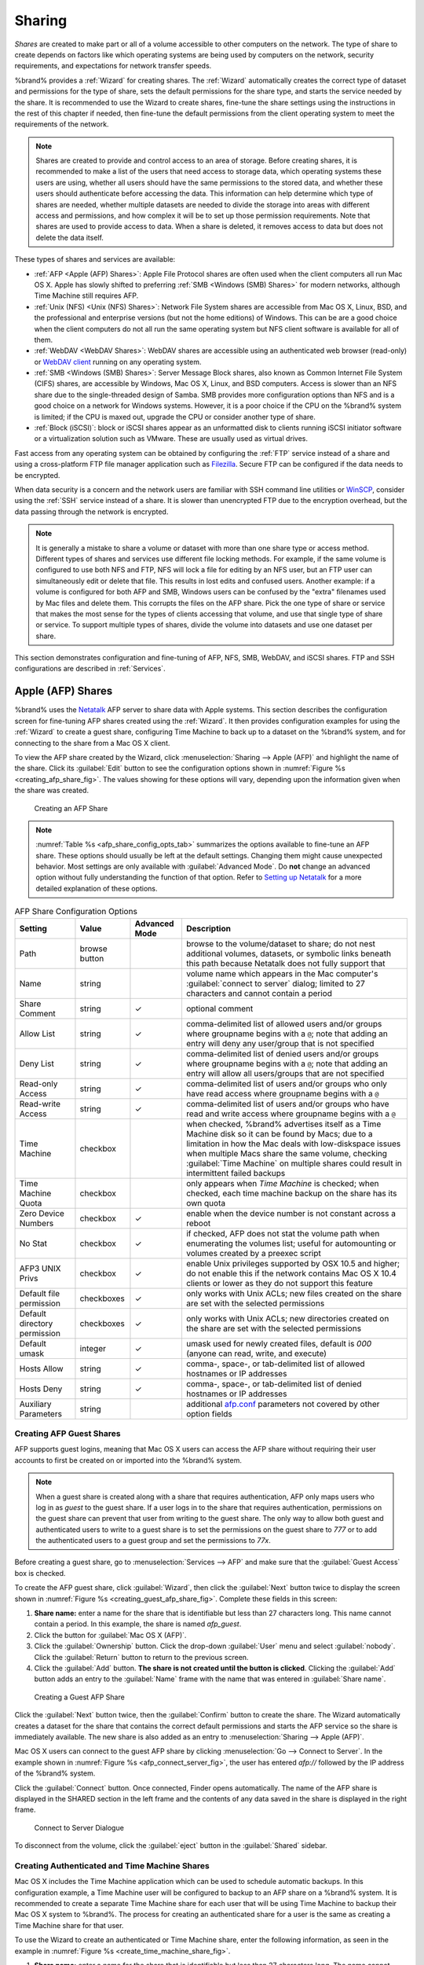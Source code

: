 .. _Sharing:

Sharing
=======

*Shares* are created to make part or all of a volume accessible to
other computers on the network. The type of share to create depends
on factors like which operating systems are being used by computers
on the network, security requirements, and expectations for network
transfer speeds.

%brand% provides a :ref:`Wizard` for creating shares. The
:ref:`Wizard` automatically creates the correct type of dataset
and permissions for the type of share, sets the default permissions
for the share type, and starts the service needed by the share. It is
recommended to use the Wizard to create shares, fine-tune the share
settings using the instructions in the rest of this chapter if needed,
then fine-tune the default permissions from the client operating
system to meet the requirements of the network.

.. note:: Shares are created to provide and control access to an area
   of storage. Before creating shares, it is recommended to make a
   list of the users that need access to storage data, which operating
   systems these users are using, whether all users should have the
   same permissions to the stored data, and whether these users should
   authenticate before accessing the data. This information can help
   determine which type of shares are needed, whether multiple
   datasets are needed to divide the storage into areas with different
   access and permissions, and how complex it will be to set up those
   permission requirements. Note that shares are used to provide
   access to data. When a share is deleted, it removes access to data
   but does not delete the data itself.

These types of shares and services are available:

* :ref:`AFP <Apple (AFP) Shares>`: Apple File Protocol shares are
  often used when the client computers all run Mac OS X. Apple has
  slowly shifted to preferring :ref:`SMB <Windows (SMB) Shares>` for
  modern networks, although Time Machine still requires AFP.

* :ref:`Unix (NFS) <Unix (NFS) Shares>`: Network File System shares
  are accessible from Mac OS X, Linux, BSD, and the professional and
  enterprise versions (but not the home editions) of Windows. This can
  be are a good choice when the client computers do not all run the
  same operating system but NFS client software is available for all
  of them.

* :ref:`WebDAV <WebDAV Shares>`: WebDAV shares are accessible using an
  authenticated web browser (read-only) or
  `WebDAV client <https://en.wikipedia.org/wiki/WebDAV#Clients>`_
  running on any operating system.

* :ref:`SMB <Windows (SMB) Shares>`: Server Message Block shares, also
  known as Common Internet File System (CIFS) shares, are accessible
  by Windows, Mac OS X, Linux, and BSD computers. Access is slower
  than an NFS share due to the single-threaded design of Samba. SMB
  provides more configuration options than NFS and is a good choice
  on a network for Windows systems. However, it is a poor choice if
  the CPU on the %brand% system is limited; if the CPU is maxed out,
  upgrade the CPU or consider another type of share.

* :ref:`Block (iSCSI)`: block or iSCSI shares appear as an unformatted
  disk to clients running iSCSI initiator software or a virtualization
  solution such as VMware. These are usually used as virtual drives.

Fast access from any operating system can be obtained by configuring
the :ref:`FTP` service instead of a share and using a cross-platform
FTP file manager application such as
`Filezilla <https://filezilla-project.org/>`_.
Secure FTP can be configured if the data needs to be encrypted.

When data security is a concern and the network users are familiar
with SSH command line utilities or
`WinSCP <http://winscp.net/eng/index.php>`_,
consider using the :ref:`SSH` service instead of a share. It is slower
than unencrypted FTP due to the encryption overhead, but the data
passing through the network is encrypted.


.. note:: It is generally a mistake to share a volume or dataset with
   more than one share type or access method. Different types of
   shares and services use different file locking methods. For
   example, if the same volume is configured to use both NFS and FTP,
   NFS will lock a file for editing by an NFS user, but an FTP user
   can simultaneously edit or delete that file. This results in lost
   edits and confused users. Another example: if a volume is
   configured for both AFP and SMB, Windows users can be confused by
   the "extra" filenames used by Mac files and delete them. This
   corrupts the files on the AFP share. Pick the one type of share or
   service that makes the most sense for the types of clients
   accessing that volume, and use that single type of share or
   service. To support multiple types of shares, divide the volume
   into datasets and use one dataset per share.


This section demonstrates configuration and fine-tuning of AFP, NFS,
SMB, WebDAV, and iSCSI shares. FTP and SSH configurations are
described in :ref:`Services`.


.. index:: AFP, Apple Filing Protocol
.. _Apple (AFP) Shares:

Apple (AFP) Shares
------------------

%brand% uses the
`Netatalk <http://netatalk.sourceforge.net/>`_
AFP server to share data with Apple systems. This section describes
the configuration screen for fine-tuning AFP shares created using the
:ref:`Wizard`. It then provides configuration examples for using the
:ref:`Wizard` to create a guest share, configuring Time Machine to
back up to a dataset on the %brand% system, and for connecting to the
share from a Mac OS X client.

To view the AFP share created by the Wizard, click
:menuselection:`Sharing --> Apple (AFP)`
and highlight the name of the share. Click its :guilabel:`Edit` button
to see the configuration options shown in
:numref:`Figure %s <creating_afp_share_fig>`.
The values showing for these options will vary, depending upon the
information given when the share was created.


.. _creating_afp_share_fig:

.. figure:: images/afp2a.png

   Creating an AFP Share


.. note:: :numref:`Table %s <afp_share_config_opts_tab>`
   summarizes the options available to fine-tune an AFP share. These
   options should usually be left at the default settings. Changing
   them might cause unexpected behavior. Most settings are only
   available with :guilabel:`Advanced Mode`. Do **not** change an
   advanced option without fully understanding the function of that
   option. Refer to
   `Setting up Netatalk
   <http://netatalk.sourceforge.net/2.2/htmldocs/configuration.html>`_
   for a more detailed explanation of these options.


.. tabularcolumns:: |>{\RaggedRight}p{\dimexpr 0.20\linewidth-2\tabcolsep}
                    |>{\RaggedRight}p{\dimexpr 0.14\linewidth-2\tabcolsep}
                    |>{\Centering}p{\dimexpr 0.12\linewidth-2\tabcolsep}
                    |>{\RaggedRight}p{\dimexpr 0.54\linewidth-2\tabcolsep}|

.. _afp_share_config_opts_tab:

.. table:: AFP Share Configuration Options
   :class: longtable

   +------------------------------+---------------+----------+---------------------------------------------------------------------------------------------------------------+
   | Setting                      | Value         | Advanced | Description                                                                                                   |
   |                              |               | Mode     |                                                                                                               |
   +==============================+===============+==========+===============================================================================================================+
   | Path                         | browse button |          | browse to the volume/dataset to share; do not nest additional volumes, datasets, or symbolic links beneath    |
   |                              |               |          | this path because Netatalk does not fully support that                                                        |
   |                              |               |          |                                                                                                               |
   +------------------------------+---------------+----------+---------------------------------------------------------------------------------------------------------------+
   | Name                         | string        |          | volume name which appears in the Mac computer's :guilabel:`connect to server` dialog; limited to              |
   |                              |               |          | 27 characters and cannot contain a period                                                                     |
   |                              |               |          |                                                                                                               |
   +------------------------------+---------------+----------+---------------------------------------------------------------------------------------------------------------+
   | Share Comment                | string        | ✓        | optional comment                                                                                              |
   |                              |               |          |                                                                                                               |
   +------------------------------+---------------+----------+---------------------------------------------------------------------------------------------------------------+
   | Allow List                   | string        | ✓        | comma-delimited list of allowed users and/or groups where groupname begins with a :literal:`@`; note          |
   |                              |               |          | that adding an entry will deny any user/group that is not specified                                           |
   |                              |               |          |                                                                                                               |
   +------------------------------+---------------+----------+---------------------------------------------------------------------------------------------------------------+
   | Deny List                    | string        | ✓        | comma-delimited list of denied users and/or groups where groupname begins with a :literal:`@`; note           |
   |                              |               |          | that adding an entry will allow all users/groups that are not specified                                       |
   |                              |               |          |                                                                                                               |
   +------------------------------+---------------+----------+---------------------------------------------------------------------------------------------------------------+
   | Read-only Access             | string        | ✓        | comma-delimited list of users and/or groups who only have read access where groupname begins with a           |
   |                              |               |          | :literal:`@`                                                                                                  |
   |                              |               |          |                                                                                                               |
   +------------------------------+---------------+----------+---------------------------------------------------------------------------------------------------------------+
   | Read-write Access            | string        | ✓        | comma-delimited list of users and/or groups who have read and write access where groupname begins with a      |
   |                              |               |          | :literal:`@`                                                                                                  |
   |                              |               |          |                                                                                                               |
   +------------------------------+---------------+----------+---------------------------------------------------------------------------------------------------------------+
   | Time Machine                 | checkbox      |          | when checked, %brand% advertises itself as a Time Machine disk so it can be found by Macs; due to a           |
   |                              |               |          | limitation in how the Mac deals with low-diskspace issues when multiple Macs share the same volume,           |
   |                              |               |          | checking :guilabel:`Time Machine` on multiple shares could result in intermittent failed backups              |
   |                              |               |          |                                                                                                               |
   +------------------------------+---------------+----------+---------------------------------------------------------------------------------------------------------------+
   | Time Machine Quota           | checkbox      |          | only appears when *Time Machine* is checked; when checked, each time machine backup on the share has its own  |
   |                              |               |          | quota                                                                                                         |
   |                              |               |          |                                                                                                               |
   +------------------------------+---------------+----------+---------------------------------------------------------------------------------------------------------------+
   | Zero Device Numbers          | checkbox      | ✓        | enable when the device number is not constant across a reboot                                                 |
   |                              |               |          |                                                                                                               |
   +------------------------------+---------------+----------+---------------------------------------------------------------------------------------------------------------+
   | No Stat                      | checkbox      | ✓        | if checked, AFP does not stat the volume path when enumerating the volumes list; useful for                   |
   |                              |               |          | automounting or volumes created by a preexec script                                                           |
   |                              |               |          |                                                                                                               |
   +------------------------------+---------------+----------+---------------------------------------------------------------------------------------------------------------+
   | AFP3 UNIX Privs              | checkbox      | ✓        | enable Unix privileges supported by OSX 10.5 and higher; do not enable this if the network contains           |
   |                              |               |          | Mac OS X 10.4 clients or lower as they do not support this feature                                            |
   |                              |               |          |                                                                                                               |
   +------------------------------+---------------+----------+---------------------------------------------------------------------------------------------------------------+
   | Default file permission      | checkboxes    | ✓        | only works with Unix ACLs; new files created on the share are set with the selected permissions               |
   |                              |               |          |                                                                                                               |
   |                              |               |          |                                                                                                               |
   +------------------------------+---------------+----------+---------------------------------------------------------------------------------------------------------------+
   | Default directory permission | checkboxes    | ✓        | only works with Unix ACLs; new directories created on the share are set with the selected permissions         |
   |                              |               |          |                                                                                                               |
   |                              |               |          |                                                                                                               |
   +------------------------------+---------------+----------+---------------------------------------------------------------------------------------------------------------+
   | Default umask                | integer       |  ✓       | umask used for newly created files, default is *000* (anyone can read, write, and execute)                    |
   |                              |               |          |                                                                                                               |
   |                              |               |          |                                                                                                               |
   +------------------------------+---------------+----------+---------------------------------------------------------------------------------------------------------------+
   | Hosts Allow                  | string        |  ✓       | comma-, space-, or tab-delimited list of allowed hostnames or IP addresses                                    |
   |                              |               |          |                                                                                                               |
   +------------------------------+---------------+----------+---------------------------------------------------------------------------------------------------------------+
   | Hosts Deny                   | string        |  ✓       | comma-, space-, or tab-delimited list of denied hostnames or IP addresses                                     |
   |                              |               |          |                                                                                                               |
   +------------------------------+---------------+----------+---------------------------------------------------------------------------------------------------------------+
   | Auxiliary Parameters         | string        |          | additional `afp.conf <http://netatalk.sourceforge.net/3.1/htmldocs/afp.conf.5.html>`_ parameters              |
   |                              |               |          | not covered by other option fields                                                                            |
   |                              |               |          |                                                                                                               |
   +------------------------------+---------------+----------+---------------------------------------------------------------------------------------------------------------+


.. _Creating AFP Guest Shares:

Creating AFP Guest Shares
~~~~~~~~~~~~~~~~~~~~~~~~~

AFP supports guest logins, meaning that Mac OS X users can access the
AFP share without requiring their user accounts to first be created on
or imported into the %brand% system.

.. note:: When a guest share is created along with a share that
   requires authentication, AFP only maps users who log in as *guest*
   to the guest share. If a user logs in to the share that requires
   authentication, permissions on the guest share can prevent that
   user from writing to the guest share. The only way to allow both
   guest and authenticated users to write to a guest share is to set
   the permissions on the guest share to *777* or to add the
   authenticated users to a guest group and set the permissions to
   *77x*.


Before creating a guest share, go to
:menuselection:`Services --> AFP`
and make sure that the :guilabel:`Guest Access` box is checked.

To create the AFP guest share, click :guilabel:`Wizard`, then click
the :guilabel:`Next` button twice to display the screen shown in
:numref:`Figure %s <creating_guest_afp_share_fig>`.
Complete these fields in this screen:

#. **Share name:** enter a name for the share that is identifiable but
   less than 27 characters long. This name cannot contain a period. In
   this example, the share is named *afp_guest*.

#. Click the button for :guilabel:`Mac OS X (AFP)`.

#. Click the :guilabel:`Ownership` button. Click the drop-down
   :guilabel:`User` menu and select :guilabel:`nobody`. Click the
   :guilabel:`Return` button to return to the previous screen.

#. Click the :guilabel:`Add` button.
   **The share is not created until the button is clicked**.
   Clicking the :guilabel:`Add` button adds an entry to the
   :guilabel:`Name` frame with the name that was entered in
   :guilabel:`Share name`.


.. _creating_guest_afp_share_fig:

.. figure:: images/afp6a.png

   Creating a Guest AFP Share


Click the :guilabel:`Next` button twice, then the :guilabel:`Confirm`
button to create the share. The Wizard automatically creates a dataset
for the share that contains the correct default permissions and starts
the AFP service so the share is immediately available. The new share
is also added as an entry to
:menuselection:`Sharing --> Apple (AFP)`.

Mac OS X users can connect to the guest AFP share by clicking
:menuselection:`Go --> Connect to Server`. In the example shown in
:numref:`Figure %s <afp_connect_server_fig>`,
the user has entered *afp://* followed by the IP address of the
%brand% system.

Click the :guilabel:`Connect` button. Once connected, Finder opens
automatically. The name of the AFP share is displayed in the SHARED
section in the left frame and the contents of any data saved in the
share is displayed in the right frame.


.. _afp_connect_server_fig:

.. figure:: images/afp3.png

   Connect to Server Dialogue


To disconnect from the volume, click the :guilabel:`eject` button in
the :guilabel:`Shared` sidebar.


.. index:: Time Machine
.. _Creating Authenticated and Time Machine Shares:

Creating Authenticated and Time Machine Shares
~~~~~~~~~~~~~~~~~~~~~~~~~~~~~~~~~~~~~~~~~~~~~~

Mac OS X includes the Time Machine application which can be used to
schedule automatic backups.  In this configuration example, a Time
Machine user will be configured to backup to an AFP share on a
%brand% system. It is recommended to create a separate Time Machine
share for each user that will be using Time Machine to backup their
Mac OS X system to %brand%. The process for creating an authenticated
share for a user is the same as creating a Time Machine share for that
user.

To use the Wizard to create an authenticated or Time Machine share,
enter the following information, as seen in the example in
:numref:`Figure %s <create_time_machine_share_fig>`.

#. **Share name:** enter a name for the share that is identifiable but
   less than 27 characters long. The name cannot contain a period. In
   this example, the share is named *backup_user1*.

#. Click the button for :guilabel:`Mac OS X (AFP)` and check the box
   for :guilabel:`Time Machine`.

#. Click the :guilabel:`Ownership` button. If the user already exists
   on the %brand% system, click the drop-down :guilabel:`User` menu to
   select their user account.  If the user does not yet exist on the
   %brand% system, type their name into the :guilabel:`User` field and
   check the :guilabel:`Create User` checkbox. If the user will be a
   member of a group that already exists on the %brand% system, click
   the drop-down :guilabel:`Group` menu to select the group name. To
   create a new group to be used by Time Machine users, enter the name
   in the :guilabel:`Group` field and check the
   :guilabel:`Create Group` checkbox. Otherwise, enter the same name
   as the user. In the example shown in
   :numref:`Figure %s <create_tm_auth_user_fig>`,
   both a new *user1* user and a new *tm_backups* group will be
   created. Since a new user is being created, this screen prompts for
   the user password to be used when accessing the share. It also
   provides an opportunity to change the default permissions on the
   share. When finished, click :guilabel:`Return` to return to the
   screen shown in
   :numref:`Figure %s <create_time_machine_share_fig>`.

#. Click the :guilabel:`Add` button.
   **Remember to do this or the share will not be created**.
   Clicking the :guilabel:`Add` button adds an entry to the
   :guilabel:`Name` frame with the name that was entered in
   :guilabel:`Share name`.


To configure multiple authenticated or Time Machine shares, repeat for
each user, giving each user their own :guilabel:`Share name` and
:guilabel:`Ownership`. When finished, click the :guilabel:`Next`
button twice, then the :guilabel:`Confirm` button to create the
shares. The Wizard automatically creates a dataset for each share with
the correct ownership and starts the AFP service so the shares are
immediately available. The new shares are also added to
:menuselection:`Sharing --> Apple (AFP)`.


.. _create_time_machine_share_fig:

.. figure:: images/afp7a.png

   Creating a Time Machine Share


.. _create_tm_auth_user_fig:

.. figure:: images/afp8.png

   Creating an Authenticated User


At this point, it may be desirable to configure a quota for each Time
Machine share, to restrict backups from using all of the available
space on the %brand% system. The first time Time Machine makes a
backup, it will create a full backup after waiting two minutes. It
will then create a one hour incremental backup for the next 24 hours,
and then one backup each day, each week and each month.
**Since the oldest backups are deleted when a Time Machine share
becomes full, make sure that the quota size is sufficient to hold the
desired number of backups.**
Note that a default installation of Mac OS X is ~21 GB in size.

To configure a quota, go to
:menuselection:`Storage --> Volumes`
and highlight the entry for the share. In the example shown in
:numref:`Figure %s <set_quota_fig>`,
the Time Machine share name is *backup_user1*. Click the
:guilabel:`Edit Options` button for the share, then
:guilabel:`Advanced Mode`. Enter a value in the
:guilabel:`Quota for this dataset` field, then click
:guilabel:`Edit Dataset` to save the change. In this example, the
Time Machine share is restricted to 200 GB.


.. _set_quota_fig:

.. figure:: images/afp9a.png

   Setting a Quota


.. note:: An alternative is to create a global quota using the
   instructions in
   `Set up Time Machine for multiple machines with OSX Server-Style Quotas
   <https://forums.freenas.org/index.php?threads/how-to-set-up-time-machine-for-multiple-machines-with-osx-server-style-quotas.47173/>`_.

To configure Time Machine on the Mac OS X client, go to
:menuselection:`System Preferences --> Time Machine`
which opens the screen shown in
:numref:`Figure %s <config_tm_osx>`.
Click :guilabel:`ON` and a pop-up menu shows the %brand% system as a
backup option. In our example, it is listed as
*backup_user1 on "freenas"*. Highlight the %brand% system and click
:guilabel:`Use Backup Disk`. A connection bar opens and prompts for
the user account's password--in this example, the password that was
set for the *user1* account.


.. _config_tm_osx:

.. figure:: images/afp5.png

   Configuring Time Machine on Mac OS X Lion


If :guilabel:`Time Machine could not complete the backup. The
backup disk image could not be created (error 45)` is shown when
backing up to the %brand% system, a sparsebundle
image must be created using
`these instructions
<http://forum1.netgear.com/showthread.php?t=49482>`_.

If :guilabel:`Time Machine completed a verification of
your backups. To improve reliability, Time Machine must create a new
backup for you.` is shown, follow the instructions in
`this post
<http://www.garth.org/archives/2011,08,27,169,fix-time-machine-sparsebundle-nas-based-backup-errors.html>`_
to avoid making another backup or losing past backups.


.. index:: NFS, Network File System
.. _Unix (NFS) Shares:

Unix (NFS) Shares
-----------------

%brand% supports sharing over the Network File System (NFS). Clients
use the :command:`mount` command to mount the share. Once mounted, the
NFS share appears as just another directory on the client system. Some
Linux distros require the installation of additional software in order
to mount an NFS share. On Windows systems, enable Services for NFS in
the Ultimate or Enterprise editions or install an NFS client
application.

#ifdef freenas
.. note:: For performance reasons, iSCSI is preferred to NFS shares
   when %brand% is installed on ESXi. When considering creating NFS
   shares on ESXi, read through the performance analysis at
   `Running ZFS over NFS as a VMware Store
   <http://blog.laspina.ca/ubiquitous/running-zfs-over-nfs-as-a-vmware-store>`_.
#endif freenas

To create an NFS share using the :ref:`Wizard`, click the
:guilabel:`Next` button twice to display the screen shown in
:numref:`Figure %s <nfs_share_wiz_fig>`.
Enter a :guilabel:`Share name`. Spaces are not allowed in these names.
Click the button for :guilabel:`Generic Unix (NFS)`, then click
:guilabel:`Add` so the share name appears in the :guilabel:`Name`
frame. When finished, click the :guilabel:`Next` button twice, then
the :guilabel:`Confirm` button to create the share. Creating an NFS
share using the wizard automatically creates a new dataset for the
share, starts the services required for NFS, and adds an entry in
:menuselection:`Sharing --> Unix (NFS) Shares`.
Depending on your requirements, the IP addresses that are allowed to
access the NFS share can be restricted, or the permissions adjusted.


.. _nfs_share_wiz_fig:

.. figure:: images/nfs6a.png

   NFS Share Wizard


NFS shares are edited by clicking
:menuselection:`Sharing --> Unix (NFS)`,
highlighting the entry for the share, and clicking its
:guilabel:`Edit` button. In the example shown in
:numref:`Figure %s <nfs_share_settings_fig>`,
the configuration screen is open for the *nfs_share1* share.


.. _nfs_share_settings_fig:

.. figure:: images/nfs2.png

   NFS Share Settings


:numref:`Table %s <nfs_share_opts_tab>`
summarizes the available configuration options in this screen. Some
settings are only available by clicking the :guilabel:`Advanced Mode`
button.


.. tabularcolumns:: |>{\RaggedRight}p{\dimexpr 0.20\linewidth-2\tabcolsep}
                    |>{\RaggedRight}p{\dimexpr 0.14\linewidth-2\tabcolsep}
                    |>{\Centering}p{\dimexpr 0.12\linewidth-2\tabcolsep}
                    |>{\RaggedRight}p{\dimexpr 0.54\linewidth-2\tabcolsep}|

.. _nfs_share_opts_tab:

.. table:: NFS Share Options
   :class: longtable

   +---------------------+----------------+----------+------------------------------------------------------------------------------------------------------------+
   | Setting             | Value          | Advanced | Description                                                                                                |
   |                     |                | Mode     |                                                                                                            |
   +=====================+================+==========+============================================================================================================+
   | Path                | browse button  |          | browse to the volume or dataset to be shared; click :guilabel:`Add extra path` to select multiple paths    |
   |                     |                |          |                                                                                                            |
   +---------------------+----------------+----------+------------------------------------------------------------------------------------------------------------+
   | Comment             | string         |          | set the share name; if left empty, share name is the list of selected :guilabel:`Path` entries             |
   |                     |                |          |                                                                                                            |
   +---------------------+----------------+----------+------------------------------------------------------------------------------------------------------------+
   | Authorized networks | string         | ✓        | list of allowed networks in network/mask CIDR notation, like *1.2.3.0/24*, space-delimited;                |
   |                     |                |          | leave empty to allow all                                                                                   |
   |                     |                |          |                                                                                                            |
   +---------------------+----------------+----------+------------------------------------------------------------------------------------------------------------+
   | Authorized IP       | string         | ✓        | list of allowed IP addresses or hostnames, space-delimited; leave empty to allow all                       |
   | addresses or hosts  |                |          |                                                                                                            |
   |                     |                |          |                                                                                                            |
   +---------------------+----------------+----------+------------------------------------------------------------------------------------------------------------+
   | All directories     | checkbox       |          | when checked, allow the client to mount any subdirectory within the :guilabel:`Path`                       |
   |                     |                |          |                                                                                                            |
   +---------------------+----------------+----------+------------------------------------------------------------------------------------------------------------+
   | Read only           | checkbox       |          | prohibit writing to the share                                                                              |
   |                     |                |          |                                                                                                            |
   +---------------------+----------------+----------+------------------------------------------------------------------------------------------------------------+
   | Quiet               | checkbox       | ✓        | inhibit otherwise-useful syslog diagnostics to avoid some annoying error messages; see                     |
   |                     |                |          | `exports(5) <http://www.freebsd.org/cgi/man.cgi?query=exports>`_ for examples                              |
   |                     |                |          |                                                                                                            |
   +---------------------+----------------+----------+------------------------------------------------------------------------------------------------------------+
   | Maproot User        | drop-down menu | ✓        | when a user is selected, the *root* user is limited to that user's permissions                             |
   |                     |                |          |                                                                                                            |
   +---------------------+----------------+----------+------------------------------------------------------------------------------------------------------------+
   | Maproot Group       | drop-down menu | ✓        | when a group is selected, the *root* user is also limited to that group's permissions                      |
   |                     |                |          |                                                                                                            |
   +---------------------+----------------+----------+------------------------------------------------------------------------------------------------------------+
   | Mapall User         | drop-down menu | ✓        | the specified user's permissions are used by all clients                                                   |
   |                     |                |          |                                                                                                            |
   +---------------------+----------------+----------+------------------------------------------------------------------------------------------------------------+
   | Mapall Group        | drop-down menu | ✓        | the specified group's permissions are used by all clients                                                  |
   |                     |                |          |                                                                                                            |
   +---------------------+----------------+----------+------------------------------------------------------------------------------------------------------------+
   | Security            | selection      | ✓        | only appears if :guilabel:`Enable NFSv4` is checked in                                                     |
   |                     |                |          | :menuselection:`Services --> NFS`; choices are *sys* or these Kerberos options:                            |
   |                     |                |          | *krb5* (authentication only),                                                                              |
   |                     |                |          | *krb5i* (authentication and integrity), or                                                                 |
   |                     |                |          | *krb5p* (authentication and privacy); if multiple security mechanisms are added to the                     |
   |                     |                |          | :guilabel:`Selected` column using the arrows, use the :guilabel:`Up` or :guilabel:`Down` buttons           |
   |                     |                |          | to list in order of preference                                                                             |
   +---------------------+----------------+----------+------------------------------------------------------------------------------------------------------------+


When creating NFS shares, keep these points in mind:

#. Clients will specify the :guilabel:`Path` when mounting the share.

#.  The :guilabel:`Maproot` and :guilabel:`Mapall` options are
    exclusive, meaning only one can be used--the GUI does not allow
    both. The :guilabel:`Mapall` options supersede the
    :guilabel:`Maproot` options. To restrict only the *root* user's
    permissions, set the :guilabel:`Maproot` option. To restrict
    permissions of all users, set the :guilabel:`Mapall` options.

#.  Each volume or dataset is considered to be its own filesystem and
    NFS is not able to cross filesystem boundaries.

#.  The network or host must be unique per share and per filesystem or
    directory.

#.  The :guilabel:`All directories` option can only be used once per
    share per filesystem.


To better understand these restrictions, consider a scenario where
there are:

* two networks, *10.0.0.0/8* and *20.0.0.0/8*

* a ZFS volume named :file:`volume1` with 2 datasets named
  :file:`dataset1` and :file:`dataset2`

* :file:`dataset1` contains a directory named :file:`directory1`

Because of restriction #3, an error is shown when trying to create one
NFS share like this:

* :guilabel:`Authorized networks` set to *10.0.0.0/8 20.0.0.0/8*

* :guilabel:`Path` set to :file:`/mnt/volume1/dataset1` and
  :file:`/mnt/volume1/dataset1/directory1`

Instead, set a :guilabel:`Path` of :file:`/mnt/volume1/dataset1` and
check the :guilabel:`All directories` box.

That directory could also be restricted to one of the networks by
creating two shares instead:

First NFS share:

* :guilabel:`Authorized networks` set to *10.0.0.0/8*

* :guilabel:`Path` set to :file:`/mnt/volume1/dataset1`

Second NFS share:

* :guilabel:`Authorized networks` set to *20.0.0.0/8*

* :guilabel:`Path` set to :file:`/mnt/volume1/dataset1/directory1`

Note that this requires the creation of two shares. It cannot be
done with only one share.


.. _Example Configuration:

Example Configuration
~~~~~~~~~~~~~~~~~~~~~

By default, the :guilabel:`Mapall` fields are not set. This means
that when a user connects to the NFS share, the user has the
permissions associated with their user account. This is a security
risk if a user is able to connect as *root* as they will have complete
access to the share.

A better option is to do this:

#.  Specify the built-in *nobody* account to be used for NFS access.

#.  In the :guilabel:`Change Permissions` screen of the volume/dataset
    that is being shared, change the owner and group to *nobody* and
    set the permissions according to your requirements.

#.  Select *nobody* in the :guilabel:`Mapall User` and
    :guilabel:`Mapall Group` drop-down menus for the share in
    :menuselection:`Sharing --> Unix (NFS) Shares`.


With this configuration, it does not matter which user account
connects to the NFS share, as it will be mapped to the *nobody* user
account and will only have the permissions that were specified on the
volume/dataset. For example, even if the *root* user is able to
connect, it will not gain *root* access to the share.


.. _Connecting to the Share:

Connecting to the Share
~~~~~~~~~~~~~~~~~~~~~~~

The following examples share this configuration:

#.  The %brand% system is at IP address *192.168.2.2*.

#.  A dataset named :file:`/mnt/volume1/nfs_share1` is created and the
    permissions set to the *nobody* user account and the *nobody*
    group.

#.  An NFS share is created with these attributes:

    * :guilabel:`Path`: :file:`/mnt/volume1/nfs_share1`

    * :guilabel:`Authorized Networks`: *192.168.2.0/24*

    * :guilabel:`All Directories` checkbox is checked

    * :guilabel:`MapAll User` is set to *nobody*

    * :guilabel:`MapAll Group` is set to *nobody*


.. _From BSD or Linux:

From BSD or Linux
^^^^^^^^^^^^^^^^^

NFS shares are mounted on BSD or Linux clients with this command
executed as the superuser (*root*) or with :command:`sudo`:

.. code-block:: none

   mount -t nfs 192.168.2.2:/mnt/volume1/nfs_share1 /mnt


* **-t nfs** specifies the filesystem type of the share

* **192.168.2.2** is the IP address of the %brand% system

* **/mnt/volume/nfs_share1** is the name of the directory to be
  shared, a dataset in this case

* **/mnt** is the mountpoint on the client system. This must be an
  existing, *empty* directory. The data in the NFS share appears
  in this directory on the client computer.

A successful mounting of the share returns to the command prompt
without any status or error messages.

.. note:: If this command fails on a Linux system, make sure that the
   `nfs-utils <http://sourceforge.net/projects/nfs/files/nfs-utils/>`_
   package is installed.


This configuration allows users on the client system to copy files to
and from :file:`/mnt` (the mount point). All files are owned by
*nobody:nobody*. Changes to any files or directories in :file:`/mnt`
are written to the %brand% system's :file:`/mnt/volume1/nfs_share1`
dataset.

Settings cannot be changed on the NFS share if it is mounted on any
client computers. The :command:`umount` command is used to unmount
the share on BSD and Linux clients. Run it as the superuser or with
:command:`sudo` on each client computer:

.. code-block:: none

   umount /mnt


.. _From Microsoft:

From Microsoft
^^^^^^^^^^^^^^

Windows NFS client support varies with versions and releases. For
best results, use :ref:`Windows (SMB) Shares`.


.. _From Mac OS X:

From Mac OS X
^^^^^^^^^^^^^

To mount the NFS volume from a Mac OS X client, click on
:menuselection:`Go --> Connect to Server`.
In the :guilabel:`Server Address` field, enter *nfs://* followed by
the IP address of the %brand% system and the name of the
volume/dataset being shared by NFS. The example shown in
:numref:`Figure %s <mount_nfs_osx_fig>`
continues with our example of *192.168.2.2:/mnt/volume1/nfs_share1*.

Finder opens automatically after connecting. The IP address of the
%brand% system is displayed in the SHARED section in the left frame
and the contents of the share are displayed in the right frame. In the
example shown in
:numref:`Figure %s <view_nfs_finder_fig>`,
:file:`/mnt/data` has one folder named :file:`images`. The user can
now copy files to and from the share.


.. _mount_nfs_osx_fig:

.. figure:: images/nfs3a.png

   Mounting the NFS Share from Mac OS X


.. _view_nfs_finder_fig:

.. figure:: images/nfs4a.png

   Viewing the NFS Share in Finder


.. _Troubleshooting NFS:

Troubleshooting NFS
~~~~~~~~~~~~~~~~~~~

Some NFS clients do not support the NLM (Network Lock Manager)
protocol used by NFS. This is the case if the client receives an error
that all or part of the file may be locked when a file transfer is
attempted. To resolve this error, add the option **-o nolock** when
running the :command:`mount` command on the client to allow write
access to the NFS share.

If a "time out giving up" error is shown when trying to mount the
share from a Linux system, make sure that the portmapper service is
running on the Linux client. If portmapper is running and timeouts are
still shown, force the use of TCP by including **-o tcp** in the
:command:`mount` command.

If a "RPC: Program not registered" error is shown, upgrade to the
latest version of %brand% and restart the NFS service after the
upgrade to clear the NFS cache.

If clients see "reverse DNS" errors, add the %brand% IP address in the
:guilabel:`Host name database` field of
:menuselection:`Network --> Global Configuration`.

If clients receive timeout errors when trying to mount the share, add
the client IP address and hostname to the
:guilabel:`Host name data base` field in
:menuselection:`Network --> Global Configuration`.

Some older versions of NFS clients default to UDP instead of TCP and
do not auto-negotiate for TCP. By default, %brand% uses TCP. To
support UDP connections, go to
:menuselection:`Services --> NFS`
and check the box :guilabel:`Serve UDP NFS clients`.

The :samp:`nfsstat -c` or :samp:`nfsstat -s` commands can be helpful
to detect problems from the :ref:`Shell`. A high proportion of retries
and timeouts compared to reads usually indicates network problems.


.. index:: WebDAV
.. _WebDAV Shares:

WebDAV Shares
------------------

In %brand%, WebDAV shares can be created so that authenticated users
can browse the contents of the specified volume, dataset, or directory
from a web browser.

Configuring WebDAV shares is a two step process. First, create the
WebDAV shares to specify which data can be accessed. Then, configure
the WebDAV service by specifying the port, authentication type, and
authentication password. Once the configuration is complete, the share
can be accessed using a URL in the format:

.. code-block:: none

   protocol://IP_address:port_number/share_name


where:

* **protocol:** is either
  *http* or
  *https*, depending upon the :guilabel:`Protocol` configured in
  :menuselection:`Services --> WebDAV`.

* **IP address:** is the IP address or hostname of the %brand%
  system. Take care when configuring a public IP address to ensure
  that the network's firewall only allows access to authorized
  systems.

* **port_number:** is configured in
  :menuselection:`Services --> WebDAV`. If the %brand% system is to
  be accessed using a public IP address, consider changing the default
  port number and ensure that the network's firewall only allows
  access to authorized systems.

* **share_name:** is configured in
  :menuselection:`Sharing --> WebDAV Shares`.

Entering the URL in a web browser brings up an authentication pop-up
message. Enter a username of *webdav* and the password configured in
:menuselection:`Services --> WebDAV`.

.. warning:: At this time, only the *webdav* user is supported. For
   this reason, it is important to set a good password for this
   account and to only give the password to users which should have
   access to the WebDAV share.

To create a WebDAV share, click
:menuselection:`Sharing --> WebDAV Shares --> Add WebDAV Share`
which will open the screen shown in
:numref:`Figure %s <add_webdav_share_fig>`.


.. _add_webdav_share_fig:

.. figure:: images/webdav.png

   Adding a WebDAV Share


:numref:`Table %s <webdav_share_opts_tab>`
summarizes the available options.


.. tabularcolumns:: |>{\RaggedRight}p{\dimexpr 0.20\linewidth-2\tabcolsep}
                    |>{\RaggedRight}p{\dimexpr 0.16\linewidth-2\tabcolsep}
                    |>{\RaggedRight}p{\dimexpr 0.64\linewidth-2\tabcolsep}|

.. _webdav_share_opts_tab:

.. table:: WebDAV Share Options
   :class: longtable

   +------------------------------+---------------+-------------------------------------------------------------------------------------------------------------+
   | Setting                      | Value         | Description                                                                                                 |
   |                              |               |                                                                                                             |
   +==============================+===============+=============================================================================================================+
   | Share Path Name              | string        | input a name for the share                                                                                  |
   |                              |               |                                                                                                             |
   +------------------------------+---------------+-------------------------------------------------------------------------------------------------------------+
   | Comment                      | string        | optional                                                                                                    |
   |                              |               |                                                                                                             |
   +------------------------------+---------------+-------------------------------------------------------------------------------------------------------------+
   | Path                         | browse button | browse to the volume/dataset to share                                                                       |
   |                              |               |                                                                                                             |
   +------------------------------+---------------+-------------------------------------------------------------------------------------------------------------+
   | Read Only                    | checkbox      | if checked, users cannot write to the share                                                                 |
   |                              |               |                                                                                                             |
   +------------------------------+---------------+-------------------------------------------------------------------------------------------------------------+
   | Change User & Group          | checkbox      | if checked, automatically sets the share's contents to the *webdav* user and group                          |
   | Ownership                    |               |                                                                                                             |
   +------------------------------+---------------+-------------------------------------------------------------------------------------------------------------+


After clicking :guilabel:`OK`, a pop-up asks about enabling the
service. Once the service starts, review the settings in
:menuselection:`Services --> WebDAV`
as they are used to determine which URL is used to access the WebDAV
share and whether or not authentication is required to access the
share. These settings are described in :ref:`WebDAV`.


.. index:: CIFS, Samba, Windows Shares, SMB
.. _Windows (SMB) Shares:

Windows (SMB) Shares
---------------------

%brand% uses `Samba <https://www.samba.org/>`_ to share volumes using
Microsoft's SMB protocol. SMB is built into the Windows and Mac OS X
operating systems and most Linux and BSD systems pre-install the Samba
client in order to provide support for SMB. If your distro did not,
install the Samba client using the distro's software repository.

The SMB protocol supports many different types of configuration
scenarios, ranging from the very simple to quite complex. The
complexity of the scenario depends upon the types and versions of the
client operating systems that will connect to the share, whether the
network has a Windows server, and whether Active Directory is being
used. Depending on the authentication requirements, it might be
necessary to create or import users and groups.

Samba supports server-side copy of files on the same share with
clients from Windows 8 and higher. Copying between two different
shares is not server-side. Windows 7 clients support server-side
copying with
`Robocopy
<https://technet.microsoft.com/en-us/library/cc733145>`_.

This chapter starts by summarizing the available configuration
options. It demonstrates some common configuration scenarios as well
as offering some troubleshooting tips. It is recommended to first read
through this entire chapter before creating any SMB shares to get a
better idea of the configuration scenario that best meets your
network's needs.

.. tip:: `SMB Tips and Tricks
   <https://forums.freenas.org/index.php?resources/smb-tips-and-tricks.15/>`__
   shows helpful hints for configuring and managing SMB networking.
   The `FreeNAS and Samba (CIFS) permissions
   <https://www.youtube.com/watch?v=RxggaE935PM>`_
   and
   `Advanced Samba (CIFS) permissions on FreeNAS
   <https://www.youtube.com/watch?v=QhwOyLtArw0>`_
   videos clarify setting up permissions on SMB shares. Another
   helpful reference is
   `Methods For Fine-Tuning Samba Permissions
   <https://forums.freenas.org/index.php?threads/methods-for-fine-tuning-samba-permissions.50739/>`_.


.. tip:: Run :command:`smbstatus` from the :ref:`Shell` for a list of
   active connections and users.


:numref:`Figure %s <adding_smb_share_fig>`
shows the configuration screen that appears after clicking
:menuselection:`Sharing --> Windows (SMB Shares)
--> Add Windows (SMB) Share`.


.. _adding_smb_share_fig:

.. figure:: images/cifs2a.png

   Adding an SMB Share


:numref:`Table %s <smb_share_opts_tab>`
summarizes the options when creating a SMB share. Some settings are
only available after clicking the :guilabel:`Advanced Mode` button.
For simple sharing scenarios, :guilabel:`Advanced Mode` options are
not needed. For more complex sharing scenarios, only change an
:guilabel:`Advanced Mode` option after fully understanding the
function of that option.
`smb.conf(5)
<https://www.freebsd.org/cgi/man.cgi?query=smb.conf&manpath=FreeBSD+11.0-RELEASE+and+Ports>`_
provides more details for each configurable option.


.. tabularcolumns:: |>{\RaggedRight}p{\dimexpr 0.20\linewidth-2\tabcolsep}
                    |>{\RaggedRight}p{\dimexpr 0.14\linewidth-2\tabcolsep}
                    |>{\Centering}p{\dimexpr 0.12\linewidth-2\tabcolsep}
                    |>{\RaggedRight}p{\dimexpr 0.54\linewidth-2\tabcolsep}|

.. _smb_share_opts_tab:

.. table:: Options for a SMB Share
   :class: longtable

   +--------------------------------+---------------+----------+-------------------------------------------------------------------------------------------------------------+
   | Setting                        | Value         | Advanced | Description                                                                                                 |
   |                                |               | Mode     |                                                                                                             |
   +================================+===============+==========+=============================================================================================================+
   | Path                           | browse button |          | select volume/dataset/directory to share                                                                    |
   |                                |               |          |                                                                                                             |
   +--------------------------------+---------------+----------+-------------------------------------------------------------------------------------------------------------+
   | Use as home share              | checkbox      |          | check this box if the share is meant to hold user home directories; only one share can be the homes share   |
   |                                |               |          |                                                                                                             |
   +--------------------------------+---------------+----------+-------------------------------------------------------------------------------------------------------------+
   | Name                           | string        |          | mandatory; name of share                                                                                    |
   |                                |               |          |                                                                                                             |
   +--------------------------------+---------------+----------+-------------------------------------------------------------------------------------------------------------+
   | Comment                        | string        | ✓        | optional description                                                                                        |
   |                                |               |          |                                                                                                             |
   +--------------------------------+---------------+----------+-------------------------------------------------------------------------------------------------------------+
   | Apply Default Permissions      | checkbox      |          | sets the ACLs to allow read/write for owner/group and read-only for others; should only be unchecked when   |
   |                                |               |          | creating a share on a system that already has custom ACLs set                                               |
   |                                |               |          |                                                                                                             |
   +--------------------------------+---------------+----------+-------------------------------------------------------------------------------------------------------------+
   | Export Read Only               | checkbox      | ✓        | prohibits write access to the share                                                                         |
   |                                |               |          |                                                                                                             |
   +--------------------------------+---------------+----------+-------------------------------------------------------------------------------------------------------------+
   | Browsable to Network Clients   | checkbox      | ✓        | when checked, users see the contents of */homes* (including other home directories of other users)          |
   |                                |               |          | and when unchecked, users see only their own home directory                                                 |
   |                                |               |          |                                                                                                             |
   +--------------------------------+---------------+----------+-------------------------------------------------------------------------------------------------------------+
   | Export Recycle Bin             | checkbox      | ✓        | deleted files are moved to a hidden :file:`.recycle` in the root folder of the share; the                   |
   |                                |               |          | :file:`.recycle` directory can be deleted to reclaim space and is automatically recreated when a file       |
   |                                |               |          | is deleted                                                                                                  |
   +--------------------------------+---------------+----------+-------------------------------------------------------------------------------------------------------------+
   | Show Hidden Files              | checkbox      | ✓        | if enabled, the Windows hidden attribute is not set when filenames that begin with a dot (a Unix hidden     |
   |                                |               |          | file) are created; existing files are not affected                                                          |
   |                                |               |          |                                                                                                             |
   +--------------------------------+---------------+----------+-------------------------------------------------------------------------------------------------------------+
   | Allow Guest Access             | checkbox      |          | if checked, a password is not required to connect to the share; connections with a bad password are         |
   |                                |               |          | rejected unless the user account does not exist, in which case it is mapped to the guest account and        |
   |                                |               |          | granted the permissions of the guest user defined in the :ref:`SMB` service                                 |
   +--------------------------------+---------------+----------+-------------------------------------------------------------------------------------------------------------+
   | Only Allow Guest Access        | checkbox      | ✓        | requires :guilabel:`Allow guest access` to also be checked; forces guest access for all connections         |
   |                                |               |          |                                                                                                             |
   +--------------------------------+---------------+----------+-------------------------------------------------------------------------------------------------------------+
   | Access Based Share Enumeration | checkbox      | ✓        | when checked, users can only see the shares they have permission to access; to change the default that      |
   |                                |               |          | grants Everyone access, use the computer management MMC on Windows or the **sharesec** command-line utility |
   |                                |               |          |                                                                                                             |
   +--------------------------------+---------------+----------+-------------------------------------------------------------------------------------------------------------+
   | Hosts Allow                    | string        | ✓        | comma-, space-, or tab-delimited list of allowed hostnames or IP addresses                                  |
   |                                |               |          |                                                                                                             |
   +--------------------------------+---------------+----------+-------------------------------------------------------------------------------------------------------------+
   | Hosts Deny                     | string        | ✓        | comma-, space-, or tab-delimited list of denied hostnames or IP addresses; allowed hosts take               |
   |                                |               |          | precedence so can use *ALL* in this field and specify allowed hosts in :guilabel:`Hosts Allow`              |
   |                                |               |          |                                                                                                             |
   +--------------------------------+---------------+----------+-------------------------------------------------------------------------------------------------------------+
   | VFS Objects                    | selection     | ✓        | adds virtual file system modules to enhance functionality;                                                  |
   |                                |               |          | :numref:`Table %s <avail_vfs_modules_tab>` summarizes the available modules                                 |
   |                                |               |          |                                                                                                             |
   +--------------------------------+---------------+----------+-------------------------------------------------------------------------------------------------------------+
   | Periodic Snapshot Task         | drop-down     | ✓        | used to configure directory shadow copies on a per-share basis; select the pre-configured periodic          |
   |                                | menu          |          | snapshot task to use for the share's shadow copies; periodic snapshot must be recursive                     |
   |                                |               |          |                                                                                                             |
   +--------------------------------+---------------+----------+-------------------------------------------------------------------------------------------------------------+
   | Auxiliary Parameters           | string        | ✓        | additional :file:`smb4.conf` parameters not covered by other option fields                                  |
   |                                |               |          |                                                                                                             |
   +--------------------------------+---------------+----------+-------------------------------------------------------------------------------------------------------------+


Note the following regarding some of the :guilabel:`Advanced Mode`
settings:

* Hostname lookups add some time to accessing the SMB share. If you
  only use IP addresses, uncheck the :guilabel:`Hostnames lookups` box
  in
  :menuselection:`Services --> SMB`.

* When the :guilabel:`Browsable to Network Clients` box is checked
  (the default), the share is visible through Windows File Explorer or
  through :command:`net view`. When the
  :guilabel:`Use as a home share` box is checked, unchecking the
  :guilabel:`Browsable to Network Clients` box hides the share named
  *homes* so that only the dynamically generated share containing the
  authenticated user's home directory will be visible. By default, the
  *homes* share and the user's home directory are both visible. Users
  are not automatically granted read or write permissions on browsable
  shares. This option provides no real security because shares that
  are not visible in Windows File Explorer can still be accessed with
  a *UNC* path.

* If some files on a shared volume should be hidden and inaccessible
  to users, put a *veto files=* line in the
  :guilabel:`Auxiliary Parameters` field. The syntax for the
  :guilabel:`veto files` option and some examples can be found in the
  `smb.conf manual page
  <https://www.freebsd.org/cgi/man.cgi?query=smb.conf&manpath=FreeBSD+11.0-RELEASE+and+Ports>`__.


Samba disables NTLMv1 authentication by default for security. Standard
configurations of Windows XP and some configurations of later clients
like Windows 7 will not be able to connect with NTLMv1 disabled.
`Security guidance for NTLMv1 and LM network authentication
<https://support.microsoft.com/en-us/help/2793313/security-guidance-for-ntlmv1-and-lm-network-authentication>`_
has information about the security implications and ways to enable
NTLMv2 on those clients. If changing the client configuration is not
possible, NTLMv1 authentication can be enabled by checking the box
:guilabel:`NTLMv1 auth` in
:menuselection:`Services --> SMB`.


:numref:`Table %s <avail_vfs_modules_tab>`
provides an overview of the available VFS modules. Be sure to research
each module **before** adding or deleting it from the
:guilabel:`Selected` column of the :guilabel:`VFS Objects` field of
the share. Some modules need additional configuration after they are
added. Refer to
`Stackable VFS modules
<https://www.samba.org/samba/docs/man/Samba-HOWTO-Collection/VFS.html>`_
and the
`vfs_* man pages <https://www.samba.org/samba/docs/man/manpages/>`_
for more details.


.. tabularcolumns:: |>{\RaggedRight}p{\dimexpr 0.20\linewidth-2\tabcolsep}
                    |>{\RaggedRight}p{\dimexpr 0.47\linewidth-2\tabcolsep}|

.. _avail_vfs_modules_tab:

.. table:: Available VFS Modules

   +---------------------+--------------------------------------------------------------------------------------------------------------------------------------------+
   | Value               | Description                                                                                                                                |
   |                     |                                                                                                                                            |
   +=====================+============================================================================================================================================+
   | acl_tdb             | stores NTFS ACLs in a tdb file to enable full mapping of Windows ACLs                                                                      |
   |                     |                                                                                                                                            |
   +---------------------+--------------------------------------------------------------------------------------------------------------------------------------------+
   | acl_xattr           | stores NTFS ACLs in Extended Attributes (EAs) to enable the full mapping of Windows ACLs                                                   |
   |                     |                                                                                                                                            |
   +---------------------+--------------------------------------------------------------------------------------------------------------------------------------------+
   | aio_fork            | enables async I/O                                                                                                                          |
   |                     |                                                                                                                                            |
   +---------------------+--------------------------------------------------------------------------------------------------------------------------------------------+
   | aio_pthread         | implements async I/O in Samba vfs using a pthread pool instead of the internal Posix AIO interface                                         |
   |                     |                                                                                                                                            |
   +---------------------+--------------------------------------------------------------------------------------------------------------------------------------------+
   | audit               | logs share access, connects/disconnects, directory opens/creates/removes, and file opens/closes/renames/unlinks/chmods to syslog           |
   |                     |                                                                                                                                            |
   +---------------------+--------------------------------------------------------------------------------------------------------------------------------------------+
   | cacheprime          | primes the kernel file data cache                                                                                                          |
   |                     |                                                                                                                                            |
   +---------------------+--------------------------------------------------------------------------------------------------------------------------------------------+
   | cap                 | translates filenames to and from the CAP encoding format, commonly used in Japanese language environments                                  |
   |                     |                                                                                                                                            |
   +---------------------+--------------------------------------------------------------------------------------------------------------------------------------------+
   | catia               | improves Mac interoperability by translating characters that are unsupported by Windows                                                    |
   |                     |                                                                                                                                            |
   +---------------------+--------------------------------------------------------------------------------------------------------------------------------------------+
   | commit              | tracks the amount of data written to a file and synchronizes it to disk when a specified amount accumulates                                |
   |                     |                                                                                                                                            |
   +---------------------+--------------------------------------------------------------------------------------------------------------------------------------------+
   | crossrename         | allows server side rename operations even if source and target are on different physical devices                                           |
   |                     |                                                                                                                                            |
   +---------------------+--------------------------------------------------------------------------------------------------------------------------------------------+
   | default_quota       | stores the default quotas that are reported to a windows client in the quota record of a user                                              |
   |                     |                                                                                                                                            |
   +---------------------+--------------------------------------------------------------------------------------------------------------------------------------------+
   | dfs_samba4          | distributed file system for providing an alternative name space, load balancing, and automatic failover                                    |
   |                     |                                                                                                                                            |
   +---------------------+--------------------------------------------------------------------------------------------------------------------------------------------+
   | dirsort             | sorts directory entries alphabetically before sending them to the client                                                                   |
   |                     |                                                                                                                                            |
   +---------------------+--------------------------------------------------------------------------------------------------------------------------------------------+
   | expand_msdfs        | enables support for Microsoft Distributed File System (DFS)                                                                                |
   |                     |                                                                                                                                            |
   +---------------------+--------------------------------------------------------------------------------------------------------------------------------------------+
   | extd_audit          | sends :guilabel:`audit` logs to both syslog and the Samba log files                                                                        |
   |                     |                                                                                                                                            |
   +---------------------+--------------------------------------------------------------------------------------------------------------------------------------------+
   | fake_acls           | stores file ownership and ACLs as extended attributes                                                                                      |
   |                     |                                                                                                                                            |
   +---------------------+--------------------------------------------------------------------------------------------------------------------------------------------+
   | fake_perms          | allows roaming profile files and directories to be set as read-only                                                                        |
   |                     |                                                                                                                                            |
   +---------------------+--------------------------------------------------------------------------------------------------------------------------------------------+
   | fruit               | enhances OS X support by providing the SMB2 AAPL extension and Netatalk interoperability; automatically loads *catia* and *streams_xattr*  |
   |                     | but read the caveat in NOTE below table                                                                                                    |
   |                     |                                                                                                                                            |
   +---------------------+--------------------------------------------------------------------------------------------------------------------------------------------+
   | full_audit          | record selected client operations to the system log; if selected, a warning will indicate that Windows 10 clients may experience issues    |
   |                     | when transferring files to the NAS system when this module is enabled                                                                      |
   |                     |                                                                                                                                            |
   +---------------------+--------------------------------------------------------------------------------------------------------------------------------------------+
   | linux_xfs_sgid      | used to work around an old Linux XFS bug                                                                                                   |
   |                     |                                                                                                                                            |
   +---------------------+--------------------------------------------------------------------------------------------------------------------------------------------+
   | media_harmony       | allows Avid editorial workstations to share a network drive                                                                                |
   |                     |                                                                                                                                            |
   +---------------------+--------------------------------------------------------------------------------------------------------------------------------------------+
   | netatalk            | eases the co-existence of SMB and AFP shares                                                                                               |
   |                     |                                                                                                                                            |
   +---------------------+--------------------------------------------------------------------------------------------------------------------------------------------+
   | offline             | marks all files in the share with the DOS *offline* attribute; this can prevent Windows Explorer from reading files just to make           |
   |                     | thumbnail images                                                                                                                           |
   |                     |                                                                                                                                            |
   +---------------------+--------------------------------------------------------------------------------------------------------------------------------------------+
   | posix_eadb          | provides Extended Attributes (EAs) support so they can be used on filesystems which do not provide native support for EAs                  |
   |                     |                                                                                                                                            |
   +---------------------+--------------------------------------------------------------------------------------------------------------------------------------------+
   | preopen             | useful for video streaming applications that want to read one file per frame                                                               |
   |                     |                                                                                                                                            |
   +---------------------+--------------------------------------------------------------------------------------------------------------------------------------------+
   | readahead           | useful for Windows Vista clients reading data using Windows Explorer                                                                       |
   |                     |                                                                                                                                            |
   +---------------------+--------------------------------------------------------------------------------------------------------------------------------------------+
   | readonly            | marks a share as read-only for all clients connecting within the configured time period                                                    |
   |                     |                                                                                                                                            |
   +---------------------+--------------------------------------------------------------------------------------------------------------------------------------------+
   | shadow_copy         | allows Microsoft shadow copy clients to browse shadow copies on Windows shares                                                             |
   |                     |                                                                                                                                            |
   +---------------------+--------------------------------------------------------------------------------------------------------------------------------------------+
   | shadow_copy_test    | shadow copy testing                                                                                                                        |
   |                     |                                                                                                                                            |
   +---------------------+--------------------------------------------------------------------------------------------------------------------------------------------+
   | shell_snap          | provides shell-script callouts for snapshot creation and deletion operations issued by remote clients using the File Server Remote VSS     |
   |                     | Protocol (FSRVP)                                                                                                                           |
   |                     |                                                                                                                                            |
   +---------------------+--------------------------------------------------------------------------------------------------------------------------------------------+
   | skel_opaque         | implements dummy versions of all VFS modules (useful to VFS module developers)                                                             |
   |                     |                                                                                                                                            |
   +---------------------+--------------------------------------------------------------------------------------------------------------------------------------------+
   | skel_transparent    | implements dummy passthrough functions of all VFS modules (useful to VFS module developers)                                                |
   |                     |                                                                                                                                            |
   +---------------------+--------------------------------------------------------------------------------------------------------------------------------------------+
   | snapper             | provides the ability for remote SMB clients to access shadow copies of FSRVP snapshots using Windows Explorer                              |
   |                     |                                                                                                                                            |
   +---------------------+--------------------------------------------------------------------------------------------------------------------------------------------+
   | streams_depot       | **experimental** module to store alternate data streams in a central directory; the association with the primary file can be lost due      |
   |                     | to inode numbers changing when a directory is copied to a new location (see `<http://marc.info/?l=samba&m=132542069802160&w=2>`_)          |
   +---------------------+--------------------------------------------------------------------------------------------------------------------------------------------+
   | streams_xattr       | enables storing of NTFS alternate data streams in the file system                                                                          |
   |                     |                                                                                                                                            |
   +---------------------+--------------------------------------------------------------------------------------------------------------------------------------------+
   | syncops             | ensures metadata operations are performed synchronously                                                                                    |
   |                     |                                                                                                                                            |
   +---------------------+--------------------------------------------------------------------------------------------------------------------------------------------+
   | time_audit          | logs system calls that take longer than the number of defined milliseconds                                                                 |
   |                     |                                                                                                                                            |
   +---------------------+--------------------------------------------------------------------------------------------------------------------------------------------+
   | unityed_media       | allows multiple Avid clients to share a network drive                                                                                      |
   |                     |                                                                                                                                            |
   +---------------------+--------------------------------------------------------------------------------------------------------------------------------------------+
   | winmsa              | emulate Microsoft's MoveSecurityAttributes=0 registry option, setting the ACL for file and directory hierarchies to inherit from the       |
   |                     | parent directory into which they are moved                                                                                                 |
   +---------------------+--------------------------------------------------------------------------------------------------------------------------------------------+
   | worm                | controls the writability of files and folders depending on their change time and an adjustable grace period                                |
   |                     |                                                                                                                                            |
   +---------------------+--------------------------------------------------------------------------------------------------------------------------------------------+
   | xattr_tdb           | stores Extended Attributes (EAs) in a tdb file so they can be used on filesystems which do not provide support for EAs                     |
   |                     |                                                                                                                                            |
   +---------------------+--------------------------------------------------------------------------------------------------------------------------------------------+
   | zfs_space           | correctly calculates ZFS space used by the share, including space used by ZFS snapshots, quotas, and resevations; enabled by default       |
   |                     |                                                                                                                                            |
   +---------------------+--------------------------------------------------------------------------------------------------------------------------------------------+
   | zfsacl              | provide ACL extensions for proper integration with ZFS; enabled by default                                                                 |
   |                     |                                                                                                                                            |
   +---------------------+--------------------------------------------------------------------------------------------------------------------------------------------+

.. note:: Be careful when using multiple SMB shares, some with and some
   without *fruit*. OS X clients negotiate SMB2 AAPL protocol extensions
   on the first connection to the server, so mixing shares with and
   without fruit will globally disable AAPL if the first connection occurs
   without fruit. To resolve this, all OS X clients need to disconnect
   from all SMB shares and the first reconnection to the server has to be
   to a fruit-enabled share.


These VFS objects do not appear in the selection box:

* **recycle:** moves deleted files to the recycle directory instead of
  deleting them. Controlled by :guilabel:`Export Recycle Bin` in the
  :ref:`SMB share options <smb_share_opts_tab>`.

* **shadow_copy2:** a more recent implementation of
  :guilabel:`shadow_copy` with some additional features.
  *shadow_copy2* and the associated parameters are automatically added
  to the :file:`smb4.conf` when a :guilabel:`Periodic Snapshot Task`
  is selected.


.. _Configuring Unauthenticated Access:

Configuring Unauthenticated Access
~~~~~~~~~~~~~~~~~~~~~~~~~~~~~~~~~~

SMB supports guest logins, meaning that users can access the SMB
share without needing to provide a username or password. This type of
share is convenient as it is easy to configure, easy to access, and
does not require any users to be configured on the %brand% system.
This type of configuration is also the least secure as anyone on the
network can access the contents of the share. Additionally, since all
access is as the guest user, even if the user inputs a username or
password, there is no way to differentiate which users accessed or
modified the data on the share. This type of configuration is best
suited for small networks where quick and easy access to the share is
more important than the security of the data on the share.

To configure an unauthenticated SMB share, click :guilabel:`Wizard`,
then click the :guilabel:`Next` button twice to display the screen
shown in
:numref:`Figure %s <create_unauth_smb_share_fig>`.
Complete the following fields in this screen:

#. **Share name:** enter a name for the share that is useful to you.
   In this example, the share is named *smb_insecure*.

#. Click the button for :guilabel:`Windows (SMB)` and check the box
   for :guilabel:`Allow Guest`.

#. Click the :guilabel:`Ownership` button. Click the drop-down
   :guilabel:`User` menu and select *nobody*. Click the
   :guilabel:`Return` button to return to the previous screen.

#. Click the :guilabel:`Add` button. **If you forget to do this, the
   share will not be created**. Clicking the :guilabel:`Add` button
   adds an entry to the :guilabel:`Name` frame with the name that was
   entered in :guilabel:`Share name`.


.. _create_unauth_smb_share_fig:

.. figure:: images/cifs7a.png

   Creating an Unauthenticated SMB Share


Click the :guilabel:`Next` button twice, then the :guilabel:`Confirm`
button to create the share. The Wizard automatically creates a dataset
for the share and starts the SMB service so the share is immediately
available. The new share is also be added to
:menuselection:`Sharing --> Windows (SMB)`.

Users can now access the share from any SMB client and will not be
prompted for their username or password. For example, to access the
share from a Windows system, open Explorer and click on
:guilabel:`Network`. For this configuration example, a system named
*FREENAS* appears with a share named :guilabel:`insecure_smb`. The
user can copy data to and from the unauthenticated SMB share.


.. _Configuring Authenticated Access Without a Domain Controller:

Configuring Authenticated Access Without a Domain Controller
~~~~~~~~~~~~~~~~~~~~~~~~~~~~~~~~~~~~~~~~~~~~~~~~~~~~~~~~~~~~

Most configuration scenarios require each user to have their own user
account and to authenticate before accessing the share. This allows
the administrator to control access to data, provide appropriate
permissions to that data, and to determine who accesses and modifies
stored data. A Windows domain controller is not needed for
authenticated SMB shares, which means that additional licensing costs
are not required. However, since there is no domain controller to
provide authentication for the network, each user account needs to be
created on the %brand% system. This type of configuration scenario is
often used in home and small networks as it does not scale well if
many users accounts are needed.

Before configuring this scenario, determine which users will need
authenticated access. While not required for the configuration, it
eases troubleshooting if the username and password that will be
created on the %brand% system matches that information on the client
system. Next, determine if each user should have their own share to
store their own data or if several users will be using the same share.
The simpler configuration is to make one share per user as it does not
require the creation of groups, adding the correct users to the
groups, and ensuring that group permissions are set correctly.

To use the Wizard to create an authenticated SMB share, enter the
following information, as shown in the example in
:numref:`Figure %s <create_auth_smb_share_fig>`.

#. **Share name:** enter a name for the share that is useful to you.
   In this example, the share is named *smb_user1*.

#. Click the button for :guilabel:`Windows (SMB)`.

#. Click the :guilabel:`Ownership` button. To create the user account
   on the %brand% system, type their name into the :guilabel:`User`
   field and check the :guilabel:`Create User` checkbox. The user's
   password is then entered and confirmed. **If the user will not be
   sharing this share with other users**, type their name into the
   :guilabel:`Group` field and click :guilabel:`Create Group`.
   **If, however, the share will be used by several users**,
   instead type in a group name and check the :guilabel:`Create Group`
   box. In the example shown in
   :numref:`Figure %s <create_smb_user_group_fig>`,
   *user1* has been used for both the user and group name, meaning
   that this share will only be used by *user1*. When finished, click
   :guilabel:`Return` to return to the screen shown in
   :numref:`Figure %s <create_auth_smb_share_fig>`.

#. Click the :guilabel:`Add` button. **If you forget to do this, the
   share will not be created**. Clicking the :guilabel:`Add` button
   adds an entry to the :guilabel:`Name` frame with the name that was
   entered in :guilabel:`Share name`.

If you wish to configure multiple authenticated shares, repeat for
each user, giving each user their own :guilabel:`Share name` and
:guilabel:`Ownership`. When finished, click :guilabel:`Next` twice,
then :guilabel:`Confirm` to create the shares. The Wizard
automatically creates a dataset with the correct ownership for each
share and starts the SMB service so the shares are available
immediately. The new shares are also added to
:menuselection:`Sharing --> Windows (SMB)`.


.. _create_auth_smb_share_fig:

.. figure:: images/cifs3a.png

   Creating an Authenticated SMB Share


.. _create_smb_user_group_fig:

.. figure:: images/cifs8.png

   Creating the User and Group


The authenticated share can now be tested from any SMB client. For
example, to test an authenticated share from a Windows system, open
Explorer and click on :guilabel:`Network`. For this configuration
example, a system named *FREENAS* appears with a share named
*smb_user1*. If you click on *smb_user1*, a Windows Security pop-up
screen prompts for that user's username and password. Enter the values
that were configured for that share, in this case user *user1*. After
authentication, the user can copy data to and from the SMB share.

To prevent Windows Explorer from hanging when accessing the share, map
the share as a network drive. To do this, right-click the share and
select :guilabel:`Map network drive...`. Choose a drive letter from
the drop-down menu and click the :guilabel:`Finish` button.

Note that Windows systems cache a user's credentials. This can cause
issues when testing or accessing multiple authenticated shares as only
one authentication is allowed at a time. If you are having problems
authenticating to a share and are sure that you are entering the
correct username and password, type **cmd** in the
:guilabel:`Search programs and files` box and use the following
command to see if you have already authenticated to a share. In this
example, the user has already authenticated to the *smb_user1*
share:

.. code-block:: none

   net use
   New connections will be remembered.

   Status         Local   Remote                  Network
   ------------------------------------------------------------------------
   OK                     \\FREENAS\smb_user1 Microsoft Windows Network
   The command completed successfully.


To clear the cache:

.. code-block:: none

   net use * /DELETE
   You have these remote connections:
                  \\FREENAS\smb_user1
   Continuing will cancel the connections.

   Do you want to continue this operation? <Y/N> [N]: y


An additional warning is shown if the share is currently open in
Explorer:

.. code-block:: none

   There are open files and/or incomplete directory searches pending on the connection
   to \\FREENAS|smb_user1.

   Is it OK to continue disconnecting and force them closed? <Y/N> [N]: y
   The command completed successfully.


The next time a share is accessed with Explorer, you will be
prompted to authenticate.


.. index:: Shadow Copies
.. _Configuring Shadow Copies:

Configuring Shadow Copies
~~~~~~~~~~~~~~~~~~~~~~~~~

`Shadow Copies <https://en.wikipedia.org/wiki/Shadow_copy>`_,
also known as the Volume Shadow Copy Service (VSS) or Previous
Versions, is a Microsoft service for creating volume snapshots. Shadow
copies allow you to easily restore previous versions of files from
within Windows Explorer. Shadow Copy support is built into Vista and
Windows 7. Windows XP or 2000 users need to install the
`Shadow Copy client
<http://www.microsoft.com/en-us/download/details.aspx?displaylang=en&id=16220>`_.

When you create a periodic snapshot task on a ZFS volume that is
configured as a SMB share in %brand%, it is automatically configured
to support shadow copies.

Before using shadow copies with %brand%, be aware of the following
caveats:

* If the Windows system is not fully patched to the latest service
  pack, Shadow Copies may not work. If you are unable to see any
  previous versions of files to restore, use Windows Update to make
  sure that the system is fully up-to-date.

* Shadow copy support only works for ZFS pools or datasets. This means
  that the SMB share must be configured on a volume or dataset, not
  on a directory.

* Datasets are filesystems and shadow copies cannot traverse
  filesystems. If you want to be able to see the shadow copies in your
  child datasets, create separate shares for them.

* Shadow copies will not work with a manual snapshot, you must create
  a periodic snapshot task for the pool or dataset being shared by
  SMB or a recursive task for a parent dataset.

* The periodic snapshot task should be created and at least one
  snapshot should exist **before** creating the SMB share. If the
  SMB share was created first, restart the SMB service in
  :menuselection:`Services --> Control Services`.

* Appropriate permissions must be configured on the volume/dataset
  being shared by SMB.

* Users cannot delete shadow copies on the Windows system due to the
  way Samba works. Instead, the administrator can remove snapshots
  from the %brand% administrative GUI. The only way to disable shadow
  copies completely is to remove the periodic snapshot task and delete
  all snapshots associated with the SMB share.

To configure shadow copy support, use the instructions in
:ref:`Configuring Authenticated Access Without a Domain Controller`
to create the desired number of shares. In this configuration example,
a Windows 7 computer has two users: *user1* and *user2*. For this
example, two authenticated shares are created so that each user
account has their own share. The first share is named *user1* and the
second share is named *user2*. Then:

#. Use
   :menuselection:`Storage --> Periodic Snapshot Tasks
   --> Add Periodic Snapshot`
   to create at least one periodic snapshot task. You can either
   create a snapshot task for each user's dataset, in this example the
   datasets :file:`/mnt/volume1/user1` and :file:`/mnt/volume1/user2`,
   or you can create one periodic snapshot task for the entire volume,
   in this case :file:`/mnt/volume1`.
   **Before continuing to the next step,** confirm that at least one
   snapshot for each defined task is displayed in the
   :menuselection:`Storage --> Snapshots`
   tab. When creating the schedule for the periodic snapshot tasks,
   keep in mind how often your users need to access modified files and
   during which days and time of day they are likely to make changes.

#. Go to
   :menuselection:`Sharing --> Windows (SMB) Shares`.
   Highlight a share and click :guilabel:`Edit`, then
   :guilabel:`Advanced Mode`. Click the
   :guilabel:`Periodic Snapshot Task` drop-down menu and select the
   periodic snapshot task to use for that share. Repeat for each share
   being configured as a shadow copy. For this example, the share
   named :file:`/mnt/volume1/user1` is configured to use a periodic
   snapshot task that was configured to take snapshots of the
   :file:`/mnt/volume1/user1` dataset and the share named
   :file:`/mnt/volume1/user2` is configured to use a periodic snapshot
   task that was configured to take snapshots of the
   :file:`/mnt/volume1/user2` dataset.

#. Verify that the SMB service is set to :guilabel:`ON` in
   :menuselection:`Services --> Control Services`.

:numref:`Figure %s <view_shadow_explorer_fig>`
provides an example of using shadow copies while logged in as *user1*
on the Windows system. In this example, the user right-clicked
*modified file* and selected :guilabel:`Restore previous versions`
from the menu. This particular file has three versions: the current
version, plus two previous versions stored on the %brand% system. The
user can choose to open one of the previous versions, copy a previous
version to the current folder, or restore one of the previous
versions, overwriting the existing file on the Windows system.


.. _view_shadow_explorer_fig:

.. figure:: images/cifs6.png

   Viewing Previous Versions within Explorer


.. index:: iSCSI, Internet Small Computer System Interface
.. _Block (iSCSI):

Block (iSCSI)
-------------

iSCSI is a protocol standard for the consolidation of storage data.
iSCSI allows %brand% to act like a storage area network (SAN) over an
existing Ethernet network. Specifically, it exports disk devices over
an Ethernet network that iSCSI clients (called initiators) can attach
to and mount. Traditional SANs operate over fibre channel networks
which require a fibre channel infrastructure such as fibre channel
HBAs, fibre channel switches, and discrete cabling. iSCSI can be used
over an existing Ethernet network, although dedicated networks can be
built for iSCSI traffic in an effort to boost performance. iSCSI also
provides an advantage in an environment that uses Windows shell
programs; these programs tend to filter "Network Location" but iSCSI
mounts are not filtered.

Before configuring the iSCSI service, be familiar with this iSCSI
terminology:

**CHAP:** an authentication method which uses a shared secret and
three-way authentication to determine if a system is authorized to
access the storage device and to periodically confirm that the session
has not been hijacked by another system. In iSCSI, the initiator
(client) performs the CHAP authentication.

**Mutual CHAP:** a superset of CHAP in that both ends of the
communication authenticate to each other.

**Initiator:** a client which has authorized access to the storage
data on the %brand% system. The client requires initiator software to
initiate the connection to the iSCSI share.

**Target:** a storage resource on the %brand% system. Every target
has a unique name known as an iSCSI Qualified Name (IQN).

**Internet Storage Name Service (iSNS):** protocol for the automated
discovery of iSCSI devices on a TCP/IP network.

**Extent:** the storage unit to be shared. It can either be a file or
a device.

**Portal:** indicates which IP addresses and ports to listen on for
connection requests.

**LUN:** *Logical Unit Number* representing a logical SCSI device. An
initiator negotiates with a target to establish connectivity to a LUN.
The result is an iSCSI connection that emulates a connection to a SCSI
hard disk. Initiators treat iSCSI LUNs as if they were a raw SCSI or
SATA hard drive. Rather than mounting remote directories, initiators
format and directly manage filesystems on iSCSI LUNs. When configuring
multiple iSCSI LUNs, create a new target for each LUN. Since iSCSI
multiplexes a target with multiple LUNs over the same TCP connection,
there can be TCP contention when more than one target accesses the
same LUN. %brand% supports up to 1024 LUNs.

#ifdef truenas
**ALUA:** *Asymmetric Logical Unit Access* allows a client computer to
discover the best path to the storage on a %brand% system. HA storage
clusters can provide multiple paths to the same storage. For example,
the disks are directly connected to the primary computer and provide
high speed and bandwidth when accessed through that primary computer.
The same disks are also available through the secondary computer, but
because they are not directly connected to it, speed and bandwidth are
restricted. With ALUA, clients automatically ask for and use the best
path to the storage. If one of the %brand% HA computers becomes
inaccessible, the clients automatically switch to the next best
alternate path to the storage. When a better path becomes available,
as when the primary host becomes available again, the clients
automatically switch back to that better path to the storage.

.. note:: Do not enable ALUA on %brand% unless it is supported by
      and enabled on the client computers also. ALUA only works
      properly when enabled on both the client and server.
#endif truenas


In %brand%, iSCSI is built into the kernel. This version of iSCSI
supports
`Microsoft Offloaded Data Transfer (ODX)
<https://technet.microsoft.com/en-us/library/hh831628>`_,
meaning that file copies happen locally, rather than over the network.
It also supports the :ref:`VAAI` (vStorage APIs for Array Integration)
primitives for efficient operation of storage tasks directly on the
NAS. To take advantage of the VAAI primitives, create a zvol using the
instructions in :ref:`Create zvol` and use it to create a device
extent, as described in :ref:`Extents`.

To configure iSCSI:

#.  Review the target global configuration parameters.

#.  Create at least one portal.

#.  Determine which hosts are allowed to connect using iSCSI and
    create an initiator.

#.  Decide if authentication will be used, and if so, whether it will
    be CHAP or mutual CHAP. If using authentication, create an
    authorized access.

#.  Create a target.

#.  Create either a device or a file extent to be used as storage.

#.  Associate a target with an extent.

#.  Start the iSCSI service in
    :menuselection:`Services --> Control Services`.

The rest of this section describes these steps in more detail.

#ifdef truenas
.. note:: If the system has been licensed for Fibre Channel, the
   screens will vary slightly from those found in the rest of this
   section. Refer to the section on :ref:`Fibre Channel Ports` for
   details.
#endif truenas


.. _Target Global Configuration:

Target Global Configuration
~~~~~~~~~~~~~~~~~~~~~~~~~~~

:menuselection:`Sharing --> Block (iSCSI)
--> Target Global Configuration`, shown in
:numref:`Figure %s <iscsi_targ_global_var_fig>`, contains
settings that apply to all iSCSI shares.
:numref:`Table %s <iscsi_targ_global_config_tab>`
summarizes the settings that can be configured in the Target Global
Configuration screen.

Some built-in values affect iSNS usage. Fetching of allowed initiators
from iSNS is not implemented, so target ACLs must be configured
manually. To make iSNS registration useful, iSCSI targets should have
explicitly configured port IP addresses. This avoids initiators
attempting to discover unconfigured target portal addresses like
*0.0.0.0*.

The iSNS registration period is 900 seconds. Registered Network
Entities not updated during this period are unregistered. The timeout
for iSNS requests is 5 seconds.


#ifdef freenas
.. _iscsi_targ_global_var_fig:
.. figure:: images/global1c.png

   iSCSI Target Global Configuration Variables
#endif freenas
#ifdef truenas
.. _iscsi_targ_global_var_fig:
.. figure:: images/tn_iscsi_target_global.png

  iSCSI Target Global Configuration Variables
#endif truenas


.. tabularcolumns:: |>{\RaggedRight}p{\dimexpr 0.25\linewidth-2\tabcolsep}
                    |>{\RaggedRight}p{\dimexpr 0.12\linewidth-2\tabcolsep}
                    |>{\RaggedRight}p{\dimexpr 0.63\linewidth-2\tabcolsep}|

.. _iscsi_targ_global_config_tab:

.. table:: Target Global Configuration Settings
   :class: longtable

   +---------------------------------+------------------------------+-------------------------------------------------------------------------------------------+
   | Setting                         | Value                        | Description                                                                               |
   |                                 |                              |                                                                                           |
   |                                 |                              |                                                                                           |
   +=================================+==============================+===========================================================================================+
   | Base Name                       | string                       | see the "Constructing iSCSI names using the iqn. format" section of :rfc:`3721`           |
   |                                 |                              | if unfamiliar with this format                                                            |
   |                                 |                              |                                                                                           |
   +---------------------------------+------------------------------+-------------------------------------------------------------------------------------------+
   | ISNS Servers                    | string                       | space delimited list of hostnames or IP addresses of ISNS servers with which              |
   |                                 |                              | to register the system's iSCSI targets and portals                                        |
   |                                 |                              |                                                                                           |
   +---------------------------------+------------------------------+-------------------------------------------------------------------------------------------+
   | Pool Available Space Threshold  | integer                      | enter the percentage of free space that should remain in the pool; when this percentage   |
   |                                 |                              | is reached, the system issues an alert, but only if zvols are used; see :ref:`VAAI`       |
   |                                 |                              | Threshold Warning                                                                         |
   +---------------------------------+------------------------------+-------------------------------------------------------------------------------------------+
#ifdef truenas
   | Enable iSCSI ALUA               | checkbox                     | enable ALUA for automatic best path discovery when supported by clients; this option      |
   |                                 |                              | is only available on HA systems                                                           |
   +---------------------------------+------------------------------+-------------------------------------------------------------------------------------------+
#endif truenas


.. _Portals:

Portals
~~~~~~~

A portal specifies the IP address and port number to be used for iSCSI
connections.
:menuselection:`Sharing --> Block (iSCSI) --> Portals --> Add Portal`
brings up the screen shown in
:numref:`Figure %s <iscsi_add_portal_fig>`.

:numref:`Table %s <iscsi_add_portal_fig>`
summarizes the settings that can be configured when adding a portal.
If you need to assign additional IP addresses to the portal, click the
link :guilabel:`Add extra Portal IP`.


.. _iscsi_add_portal_fig:

.. figure:: images/portal1a.png

   Adding an iSCSI Portal


.. tabularcolumns:: |>{\RaggedRight}p{\dimexpr 0.25\linewidth-2\tabcolsep}
                    |>{\RaggedRight}p{\dimexpr 0.12\linewidth-2\tabcolsep}
                    |>{\RaggedRight}p{\dimexpr 0.63\linewidth-2\tabcolsep}|

.. _iscsi_portal_conf_tab:

.. table:: Portal Configuration Settings
   :class: longtable

   +-----------------------+----------------+-----------------------------------------------------------------------------+
   | Setting               | Value          | Description                                                                 |
   |                       |                |                                                                             |
   |                       |                |                                                                             |
   +=======================+================+=============================================================================+
   | Comment               | string         | optional description; portals are automatically assigned a numeric group ID |
   |                       |                |                                                                             |
   +-----------------------+----------------+-----------------------------------------------------------------------------+
   | Discovery Auth Method | drop-down menu | configures the authentication level required by the target for discovery of |
   |                       |                | valid devices, where *None* will allow anonymous discovery while            |
   |                       |                | *CHAP* and                                                                  |
   |                       |                | *Mutual CHAP* require authentication                                        |
   |                       |                |                                                                             |
   +-----------------------+----------------+-----------------------------------------------------------------------------+
   | Discovery Auth Group  | drop-down menu | select a user created in :guilabel:`Authorized Access` if the               |
   |                       |                | :guilabel:`Discovery Auth Method` is set to *CHAP* or                       |
   |                       |                | *Mutual CHAP*                                                               |
   |                       |                |                                                                             |
   +-----------------------+----------------+-----------------------------------------------------------------------------+
   | IP address            | drop-down menu | select the IP address associated with an interface or the wildcard address  |
   |                       |                | of *0.0.0.0* (any interface)                                                |
   |                       |                |                                                                             |
   +-----------------------+----------------+-----------------------------------------------------------------------------+
   | Port                  | integer        | TCP port used to access the iSCSI target; default is *3260*                 |
   |                       |                |                                                                             |
   +-----------------------+----------------+-----------------------------------------------------------------------------+


%brand% systems with multiple IP addresses or interfaces can use a
portal to provide services on different interfaces or subnets. This
can be used to configure multi-path I/O (MPIO). MPIO is more efficient
than a link aggregation.

If the %brand% system has multiple configured interfaces, portals can
also be used to provide network access control. For example, consider
a system with four interfaces configured with the following addresses:

192.168.1.1/24

192.168.2.1/24

192.168.3.1/24

192.168.4.1/24

You could create a portal containing the first two IP addresses (group
ID 1) and a portal containing the remaining two IP addresses (group ID
2). You could then create a target named A with a Portal Group ID of 1
and a second target named B with a Portal Group ID of 2. In this
scenario, the iSCSI service would listen on all four interfaces, but
connections to target A would be limited to the first two networks and
connections to target B would be limited to the last two networks.

Another scenario would be to create a portal which includes every IP
address **except** for the one used by a management interface. This
would prevent iSCSI connections to the management interface.

.. _Initiators:

Initiators
~~~~~~~~~~

The next step is to configure authorized initiators, or the systems
which are allowed to connect to the iSCSI targets on the %brand%
system. To configure which systems can connect, use
:menuselection:`Sharing --> Block (iSCSI) --> Initiators
--> Add Initiator`, shown in
:numref:`Figure %s <iscsi_add_initiator_fig>`.


.. _iscsi_add_initiator_fig:

.. figure:: images/initiator1.png

   Adding an iSCSI Initiator


:numref:`Table %s <iscsi_initiator_conf_tab>`
summarizes the settings that can be configured when adding an
initiator.


.. tabularcolumns:: |>{\RaggedRight}p{\dimexpr 0.25\linewidth-2\tabcolsep}
                    |>{\RaggedRight}p{\dimexpr 0.12\linewidth-2\tabcolsep}
                    |>{\RaggedRight}p{\dimexpr 0.63\linewidth-2\tabcolsep}|

.. _iscsi_initiator_conf_tab:

.. table:: Initiator Configuration Settings
   :class: longtable

   +--------------------+-----------+--------------------------------------------------------------------------------------+
   | Setting            | Value     | Description                                                                          |
   |                    |           |                                                                                      |
   +====================+===========+======================================================================================+
   | Initiators         | string    | use *ALL* keyword or a list of initiator hostnames separated by spaces               |
   |                    |           |                                                                                      |
   +--------------------+-----------+--------------------------------------------------------------------------------------+
   | Authorized network | string    | use *ALL* keyword or a network address with CIDR mask such as                        |
   |                    |           | *192.168.2.0/24*                                                                     |
   |                    |           |                                                                                      |
   +--------------------+-----------+--------------------------------------------------------------------------------------+
   | Comment            | string    | optional description                                                                 |
   |                    |           |                                                                                      |
   +--------------------+-----------+--------------------------------------------------------------------------------------+


In the example shown in
:numref:`Figure %s <iscsi_initiator_conf_sample_fig>`,
two groups have been created. Group 1 allows connections from any
initiator on any network. Group 2 allows connections from any
initiator on the *10.10.1.0/24* network. Click an initiator's entry to
display its :guilabel:`Edit` and :guilabel:`Delete` buttons.


.. note:: Attempting to delete an initiator causes a warning that
   indicates if any targets or target/extent mappings depend upon the
   initiator. Confirming the delete causes these to be deleted also.


.. _iscsi_initiator_conf_sample_fig:

.. figure:: images/initiator2a.png

   Sample iSCSI Initiator Configuration


.. _Authorized Accesses:

Authorized Accesses
~~~~~~~~~~~~~~~~~~~

If you will be using CHAP or mutual CHAP to provide authentication,
you must create an authorized access in
:menuselection:`Sharing --> Block (iSCSI) --> Authorized Accesses
--> Add Authorized Access`. This screen is shown in
:numref:`Figure %s <iscsi_add_auth_access_fig>`.

.. note:: This screen sets login authentication. This is different
   from discovery authentication which is set in
   `Target Global Configuration`_.


.. _iscsi_add_auth_access_fig:

.. figure:: images/authorized1.png

   Adding an iSCSI Authorized Access


:numref:`Table %s <iscsi_auth_access_config_tab>`
summarizes the settings that can be configured when adding an
authorized access:


.. tabularcolumns:: |>{\RaggedRight}p{\dimexpr 0.16\linewidth-2\tabcolsep}
                    |>{\RaggedRight}p{\dimexpr 0.16\linewidth-2\tabcolsep}
                    |>{\RaggedRight}p{\dimexpr 0.63\linewidth-2\tabcolsep}|

.. _iscsi_auth_access_config_tab:

.. table:: Authorized Access Configuration Settings
   :class: longtable

   +-------------+-----------+----------------------------------------------------------------------------------------------------------------------------------+
   | Setting     | Value     | Description                                                                                                                      |
   |             |           |                                                                                                                                  |
   +=============+===========+==================================================================================================================================+
   | Group ID    | integer   | allows different groups to be configured with different authentication profiles; for instance, all users with a Group ID of *1*  |
   |             |           | will inherit the authentication profile associated with Group *1*                                                                |
   |             |           |                                                                                                                                  |
   +-------------+-----------+----------------------------------------------------------------------------------------------------------------------------------+
   | User        | string    | name of user account to create for CHAP authentication with the user on the remote system; many initiators default to using the  |
   |             |           | initiator name as the user                                                                                                       |
   |             |           |                                                                                                                                  |
   +-------------+-----------+----------------------------------------------------------------------------------------------------------------------------------+
   | Secret      | string    | password to be associated with :guilabel:`User`; the iSCSI standard requires that this be between 12 and 16 characters           |
   |             |           |                                                                                                                                  |
   +-------------+-----------+----------------------------------------------------------------------------------------------------------------------------------+
   | Peer User   | string    | only input when configuring mutual CHAP; in most cases it will need to be the same value as :guilabel:`User`                     |
   |             |           |                                                                                                                                  |
   +-------------+-----------+----------------------------------------------------------------------------------------------------------------------------------+
   | Peer Secret | string    | the mutual secret password which **must be different than the** :guilabel:`Secret`; required if :guilabel:`Peer User` is set     |
   |             |           |                                                                                                                                  |
   +-------------+-----------+----------------------------------------------------------------------------------------------------------------------------------+


.. note:: CHAP does not work with GlobalSAN initiators on Mac OS X.


As authorized accesses are added, they will be listed under
:guilabel:`View Authorized Accesses`. In the example shown in
:numref:`Figure %s <iscsi_view_auth_access_fig>`,
three users (*test1*, *test2*, and *test3*) and two groups
(*1* and *2*) have been created, with group 1 consisting of one CHAP
user and group 2 consisting of one mutual CHAP user and one CHAP user.
Click an authorized access entry to display its :guilabel:`Edit` and
:guilabel:`Delete` buttons.


.. _iscsi_view_auth_access_fig:

.. figure:: images/authorized2a.png

   Viewing Authorized Accesses


.. _Targets:

Targets
~~~~~~~

Next, create a Target using
:menuselection:`Sharing --> Block (iSCSI) --> Targets --> Add Target`,
as shown in
:numref:`Figure %s <iscsi_add_target_fig>`.
A target combines a portal ID, allowed initiator ID, and an
authentication method.
:numref:`Table %s <iscsi_target_settings_tab>`
summarizes the settings that can be configured when creating a Target.

.. note:: An iSCSI target creates a block device that may be
   accessible to multiple initiators. A clustered filesystem is
   required on the block device, such as VMFS used by VMware ESX/ESXi,
   in order for multiple initiators to mount the block device
   read/write. If a traditional filesystem such as EXT, XFS, FAT,
   NTFS, UFS, or ZFS is placed on the block device, care must be taken
   that only one initiator at a time has read/write access or the
   result will be filesystem corruption. If multiple clients need
   access to the same data on a non-clustered filesystem, use SMB or
   NFS instead of iSCSI, or create multiple iSCSI targets (one per
   client).


.. _iscsi_add_target_fig:

.. figure:: images/sharing-iscsi-targets-add.png

   Adding an iSCSI Target


.. tabularcolumns:: |>{\RaggedRight}p{\dimexpr 0.25\linewidth-2\tabcolsep}
                    |>{\RaggedRight}p{\dimexpr 0.12\linewidth-2\tabcolsep}
                    |>{\RaggedRight}p{\dimexpr 0.63\linewidth-2\tabcolsep}|

.. _iscsi_target_settings_tab:

.. table:: Target Settings
   :class: longtable

   +-----------------------------+----------------+-------------------------------------------------------------------------------------------------------------+
   | Setting                     | Value          | Description                                                                                                 |
   |                             |                |                                                                                                             |
   |                             |                |                                                                                                             |
   +=============================+================+=============================================================================================================+
   | Target Name                 | string         | required value; base name will be appended automatically if it does not start with *iqn*                    |
   |                             |                |                                                                                                             |
   +-----------------------------+----------------+-------------------------------------------------------------------------------------------------------------+
   | Target Alias                | string         | optional user-friendly name                                                                                 |
   |                             |                |                                                                                                             |
   +-----------------------------+----------------+-------------------------------------------------------------------------------------------------------------+
   | Portal Group ID             | drop-down menu | leave empty or select number of existing portal to use                                                      |
   |                             |                |                                                                                                             |
   +-----------------------------+----------------+-------------------------------------------------------------------------------------------------------------+
   | Initiator Group ID          | drop-down menu | select which existing initiator group has access to the target                                              |
   |                             |                |                                                                                                             |
   +-----------------------------+----------------+-------------------------------------------------------------------------------------------------------------+
   | Auth Method                 | drop-down menu | choices are *None*,                                                                                         |
   |                             |                | *Auto*,                                                                                                     |
   |                             |                | *CHAP*, or                                                                                                  |
   |                             |                | *Mutual CHAP*                                                                                               |
   |                             |                |                                                                                                             |
   +-----------------------------+----------------+-------------------------------------------------------------------------------------------------------------+
   | Authentication Group number | drop-down menu | *None* or integer representing number of existing authorized access                                         |
   |                             |                |                                                                                                             |
   +-----------------------------+----------------+-------------------------------------------------------------------------------------------------------------+


.. _Extents:

Extents
~~~~~~~

iSCSI targets provide virtual access to resources on the %brand%
system. *Extents* are used to define resources to share with clients.
There are two types of extents: *device* and *file*.

**Device extents** provide virtual storage access to zvols, zvol
snapshots, or physical devices like a disk, an SSD, a hardware RAID
volume, or a
`HAST device
<http://www.freebsd.org/doc/en_US.ISO8859-1/books/handbook/disks-hast.html>`_.

**File extents** provide virtual storage access to an individual file.


.. tip:: **For typical use as storage for virtual machines where the
   virtualization software is the iSCSI initiator, device extents
   with zvols provide the best performance and most features.**
   For other applications, device extents sharing a raw device can be
   appropriate. File extents do not have the performance or features
   of device extents, but do allow creating multiple extents on a
   single filesystem.


Virtualized zvols support all the %brand% :ref:`VAAI` primitives and
are recommended for use with virtualization software as the iSCSI
initiator.

The ATS, WRITE SAME, XCOPY and STUN, primitives are supported by both
file and device extents. The UNMAP primitive is supported by zvols and
raw SSDs. The threshold warnings primitive is fully supported by zvols
and partially supported by file extents.

Virtualizing a raw device like a single disk or hardware RAID volume
limits performance to the abilities of the device. Because this
bypasses ZFS, such devices do not benefit from ZFS caching or provide
features like block checksums or snapshots.

Virtualizing a zvol adds the benefits of ZFS, such as read and write
cache. Even if the client formats a device extent with a different
filesystem, the data still resides on a ZFS volume and benefits from
ZFS features like block checksums and snapshots.


.. warning:: For performance reasons and to avoid excessive
   fragmentation, keep the used space of the pool below 50% when using
   iSCSI. The capacity of an existing extent can be increased as shown
   in :ref:`Growing LUNs`.


To add an extent, go to
:menuselection:`Sharing --> Block (iSCSI) --> Extents --> Add Extent`.
In the example shown in
:numref:`Figure %s <iscsi_adding_extent_fig>`,
the device extent is using the :file:`export` zvol that was previously
created from the :file:`/mnt/volume1` volume.

:numref:`Table %s <iscsi_extent_conf_tab>`
summarizes the settings that can be configured when creating an
extent. Note that **file extent creation will fail if you do not
append the name of the file to be created to the volume/dataset
name.**


.. _iscsi_adding_extent_fig:

.. figure:: images/sharing-iscsi-extent-add.png

   Adding an iSCSI Extent


.. tabularcolumns:: |>{\RaggedRight}p{\dimexpr 0.25\linewidth-2\tabcolsep}
                    |>{\RaggedRight}p{\dimexpr 0.12\linewidth-2\tabcolsep}
                    |>{\RaggedRight}p{\dimexpr 0.63\linewidth-2\tabcolsep}|

.. _iscsi_extent_conf_tab:

.. table:: Extent Configuration Settings
   :class: longtable

   +--------------------+----------------+----------------------------------------------------------------------------------------------------------------------+
   | Setting            | Value          | Description                                                                                                          |
   |                    |                |                                                                                                                      |
   +====================+================+======================================================================================================================+
   | Extent Name        | string         | name of extent; if the :guilabel:`Extent size` is not *0*, it cannot be an existing file within the                  |
   |                    |                | volume/dataset                                                                                                       |
   +--------------------+----------------+----------------------------------------------------------------------------------------------------------------------+
   | Extent Type        | drop-down menu | select from *File* or                                                                                                |
   |                    |                | *Device*                                                                                                             |
   |                    |                |                                                                                                                      |
   +--------------------+----------------+----------------------------------------------------------------------------------------------------------------------+
   | Device             | drop-down menu | only appears if *Device* is selected; select the unformatted disk, controller, zvol, zvol snapshot, or HAST device   |
   |                    |                |                                                                                                                      |
   +--------------------+----------------+----------------------------------------------------------------------------------------------------------------------+
   | Serial             | string         | unique LUN ID; the default is generated from the system's MAC address                                                |
   |                    |                |                                                                                                                      |
   +--------------------+----------------+----------------------------------------------------------------------------------------------------------------------+
   | Path to the extent | browse button  | only appears if *File* is selected; browse to an existing file and use *0* as the :guilabel:`Extent size`,           |
   |                    |                | **or** browse to the volume or dataset, click :guilabel:`Close`, append the :guilabel:`Extent Name` to the path,     |
   |                    |                | and specify a value in :guilabel:`Extent size`; extents cannot be created inside the jail root directory             |
   |                    |                |                                                                                                                      |
   +--------------------+----------------+----------------------------------------------------------------------------------------------------------------------+
   | Extent size        | integer        | only appears if *File* is selected; if the size is specified as                                                      |
   |                    |                | *0*, the file must already exist and the actual file size will be used; otherwise, specify the size of the file to   |
   |                    |                | create                                                                                                               |
   |                    |                |                                                                                                                      |
   +--------------------+----------------+----------------------------------------------------------------------------------------------------------------------+
   | Logical Block Size | drop-down menu | only override the default if the initiator requires a different block size                                           |
   |                    |                |                                                                                                                      |
   +--------------------+----------------+----------------------------------------------------------------------------------------------------------------------+
   | Disable Physical   | checkbox       | if the initiator does not support physical block size values over 4K (MS SQL), check this box                        |
   | Block Size         |                |                                                                                                                      |
   | Reporting          |                |                                                                                                                      |
   |                    |                |                                                                                                                      |
   +--------------------+----------------+----------------------------------------------------------------------------------------------------------------------+
   | Available Space    | string         | only appears if *File* or a zvol is selected; when the specified percentage of free space is reached, the system     |
   | Threshold          |                | issues an alert; see :ref:`VAAI` Threshold Warning                                                                   |
   |                    |                |                                                                                                                      |
   +--------------------+----------------+----------------------------------------------------------------------------------------------------------------------+
   | Comment            | string         | optional                                                                                                             |
   |                    |                |                                                                                                                      |
   +--------------------+----------------+----------------------------------------------------------------------------------------------------------------------+
   | Enable TPC         | checkbox       | if checked, an initiator can bypass normal access control and access any scannable target; this allows               |
   |                    |                | :command:`xcopy` operations otherwise blocked by access control                                                      |
   |                    |                |                                                                                                                      |
   +--------------------+----------------+----------------------------------------------------------------------------------------------------------------------+
   | Xen initiator      | checkbox       | check this box when using Xen as the iSCSI initiator                                                                 |
   | compat mode        |                |                                                                                                                      |
   |                    |                |                                                                                                                      |
   +--------------------+----------------+----------------------------------------------------------------------------------------------------------------------+
   | LUN RPM            | drop-down menu | do **NOT** change this setting when using Windows as the initiator; only needs to be changed in large environments   |
   |                    |                | where the number of systems using a specific RPM is needed for accurate reporting statistics                         |
   |                    |                |                                                                                                                      |
   +--------------------+----------------+----------------------------------------------------------------------------------------------------------------------+
   | Read-only          | checkbox       | check this box to prevent the initiator from initializing this LUN                                                   |
   |                    |                |                                                                                                                      |
   +--------------------+----------------+----------------------------------------------------------------------------------------------------------------------+


.. _Target/Extents:

Target/Extents
~~~~~~~~~~~~~~

The last step is associating an extent to a target within
:menuselection:`Sharing --> Block (iSCSI) --> Associated Targets
--> Add Target/Extent`. This screen is shown in
:numref:`Figure %s <iscsi_target_extent_fig>`.
Use the drop-down menus to select the existing target and extent.
Click :guilabel:`OK` to add an entry for the LUN.


.. _iscsi_target_extent_fig:

.. figure:: images/target2b.png

   Associating a Target With an Extent


:numref:`Table %s <iscsi_target_extent_config_tab>`
summarizes the settings that can be configured when associating
targets and extents.


.. tabularcolumns:: |>{\RaggedRight}p{\dimexpr 0.16\linewidth-2\tabcolsep}
                    |>{\RaggedRight}p{\dimexpr 0.20\linewidth-2\tabcolsep}
                    |>{\RaggedRight}p{\dimexpr 0.63\linewidth-2\tabcolsep}|

.. _iscsi_target_extent_config_tab:

.. table:: Target/Extents Configuration Settings
   :class: longtable

   +-------------+----------------+--------------------------------------------------------------------------------------------------------+
   | Setting     | Value          | Description                                                                                            |
   |             |                |                                                                                                        |
   +=============+================+========================================================================================================+
   | Target      | drop-down menu | select the pre-created target                                                                          |
   |             |                |                                                                                                        |
   +-------------+----------------+--------------------------------------------------------------------------------------------------------+
   | LUN ID      | drop-down menu | select the value to use or type in a value between *1* and *1023*; note that some initiators expect    |
   |             |                | a value below *256*                                                                                    |
   |             |                |                                                                                                        |
   +-------------+----------------+--------------------------------------------------------------------------------------------------------+
   | Extent      | drop-down menu | select the pre-created extent                                                                          |
   |             |                |                                                                                                        |
   +-------------+----------------+--------------------------------------------------------------------------------------------------------+


It is recommended to always associate extents to targets in a
one-to-one manner, even though the GUI will allow multiple extents to
be associated with the same target.

.. note:: Each LUN entry has :guilabel:`Edit` and :guilabel:`Delete`
   buttons for modifying the settings or deleting the LUN entirely.
   A verification popup appears when the :guilabel:`Delete` button is
   clicked. If an initiator has an active connection to the LUN, it is
   indicated in red text. It is recommended to clear initiator
   connections to a LUN before deleting it.

After iSCSI has been configured, remember to start it in
:menuselection:`Services --> Control Services`.
Click the red :guilabel:`OFF` button next to iSCSI. After a second or
so, it will change to a blue :guilabel:`ON`, indicating that the
service has started.


#ifdef truenas
.. _Fibre Channel Ports:

Fibre Channel Ports
~~~~~~~~~~~~~~~~~~~

If the %brand% system has Fibre Channel ports,
:menuselection:`Sharing --> Block (iSCSI)`
will appear as
:menuselection:`Sharing --> Block (iSCSI/FC)`
and an extra :guilabel:`Fibre Channel Ports` tab is added. An example
is shown in
:numref:`Figure %s <tn_fibre1>`.


.. _tn_fibre1:

.. figure:: images/tn_fibre1.png

   Block (iSCSI) Screen


Otherwise, the :guilabel:`Target Global Configuration` screen is the
same as described in :ref:`Target Global Configuration`.

Since the :guilabel:`Portals`, :guilabel:`Initiators`, and
:guilabel:`Authorized Access` screens only apply to iSCSI, they are
marked as such and can be ignored when configuring Fibre Channel.

As seen in
:numref:`Figure %s <tn_fibre2>`,
the
:menuselection:`Targets --> Add Target`
screen has an extra :guilabel:`Target Mode` option for indicating
whether the target to create is iSCSI, Fibre Channel, or both.


.. _tn_fibre2:

.. figure:: images/tn_fibre2.png

   Add Target Screen


If you select :guilabel:`Fibre Channel`, this screen will change so
only the :guilabel:`Target Name` and :guilabel:`Target Alias` fields
remain, as those are the only applicable fields for a Fibre Channel
connection. An example is shown in
:numref:`Figure %s <tn_fibre3>`.


.. _tn_fibre3:

.. figure:: images/tn_fibre3.png

   Configuring a Fibre Channel Target


The screens for adding an extent and associating a target are the same
as described in :ref:`Extents` and :ref:`Target/Extents`.

An example of the :guilabel:`Fibre Channel Ports` screen is shown in
:numref:`Figure %s <tn_fibre_port_fig>`.


.. _tn_fibre_port_fig:

.. figure:: images/tn_fibre4c.png

   Configuring a Fibre Channel Port


This screen shows the status of each attached fibre channel port,
where:

* **Initiator:** indicates that the port is acting as a client and has
  access to any physically attached storage.

* **Target:** indicates that clients are connecting to the specified
  target through this port.

* **Disabled:** indicates that this fibre channel port is not in use.

.. note:: The :guilabel:`Target` tab of :ref:`Reporting` provides
   Fibre Channel port bandwidth graphs.

This example has also been configured for NPIV
(N_Port ID Virtualization). Note that the physical interface *isp0*
has two virtual ports (*isp0/1* and *isp0/2*) displayed in
:numref:`Figure %s: <tn_fibre_port_fig>`.
NPIV allows the administrator to use switch zoning to configure
each virtual port as if it was a physical port in order to provide
access control. This is important in an environment with a mix of
Windows systems and virtual machines in order to prevent automatic
or accidental reformatting of targets containing unrecognized
filesystems. It can also be used to segregate data; for example, to
prevent the engineering department from accessing data from the
human resources department. Refer to your switch documentation for
details on how to configure zoning of virtual ports.

To create the virtual ports on the %brand% system, go to
:menuselection:`System --> Tunables --> Add Tunable`
and enter the following:

   * **Variable:** input *hint.isp.X.vports*, replacing X with the
     number of the physical interface.

   * **Value:** input the number of virtual ports to create. Note that
     there cannot be more then 125 SCSI target ports and that number
     includes all physical Fibre Channel ports, all virtual ports, and
     all configured combinations of iSCSI portals and targets.

   * **Type:** make sure *loader* is selected.

In the example shown in
:numref:`Figure %s <tn_npiv>`,
two physical interfaces were each assigned 4 virtual ports. Note that
two tunables were required, one for each physical interface. After the
tunables are created, the configured number of virtual ports appears
in the :guilabel:`Fibre Channel Ports` screen so they can be
associated with targets. They will also be advertised to the switch so
zoning can be configured on the switch. After a virtual port has been
associated with a target, it is added to the :guilabel:`Target` tab of
:ref:`Reporting` where its bandwidth usage can be viewed.


.. _tn_npiv:

.. figure:: images/tn_system-tunables-npiv.png

   Adding Virtual Ports
#endif truenas


.. _Connecting to iSCSI:

Connecting to iSCSI
~~~~~~~~~~~~~~~~~~~

To access the iSCSI target, clients must use iSCSI initiator software.

An iSCSI Initiator client is pre-installed with Windows 7. A detailed
how-to for this client can be found
`here
<http://www.windowsnetworking.com/articles-tutorials/windows-7/Connecting-Windows-7-iSCSI-SAN.html>`__.
A client for Windows 2000, XP, and 2003 can be found `here
<http://www.microsoft.com/en-us/download/details.aspx?id=18986>`__.
This
`how-to
<http://blog.pluralsight.com/freenas-8-iscsi-target-windows-7>`_
shows how to create an iSCSI target for a Windows 7 system.

Mac OS X does not include an initiator.
`globalSAN
<http://www.studionetworksolutions.com/globalsan-iscsi-initiator/>`_
is a commercial, easy-to-use Mac initiator.

BSD systems provide command line initiators:
`iscontrol(8) <http://www.freebsd.org/cgi/man.cgi?query=iscontrol>`_
comes with FreeBSD versions 9.x and lower,
`iscsictl(8) <https://www.freebsd.org/cgi/man.cgi?query=iscsictl>`_
comes with FreeBSD versions 10.0 and higher,
`iscsi-initiator(8)
<http://netbsd.gw.com/cgi-bin/man-cgi?iscsi-initiator++NetBSD-current>`_
comes with NetBSD, and
`iscsid(8)
<http://www.openbsd.org/cgi-bin/man.cgi/OpenBSD-current/./man8/iscsid.8?query=iscsid>`_
comes with OpenBSD.

Some Linux distros provide the command line utility
:command:`iscsiadm` from `Open-iSCSI <http://www.open-iscsi.com/>`_.
Use a web search to see if a package exists for your distribution
should the command not exist on your Linux system.

If a LUN is added while :command:`iscsiadm` is already connected, it
will not see the new LUN until rescanned with
:command:`iscsiadm -m node -R`. Alternately, use
:command:`iscsiadm -m discovery -t st -p portal_IP`
to find the new LUN and :command:`iscsiadm -m node -T LUN_Name -l`
to log into the LUN.

Instructions for connecting from a VMware ESXi Server can be found at
`How to configure FreeNAS 8 for iSCSI and connect to ESX(i)
<http://www.vladan.fr/how-to-configure-freenas-8-for-iscsi-and-connect-to-esxi/>`_.
Note that the requirements for booting vSphere 4.x off iSCSI differ
between ESX and ESXi. ESX requires a hardware iSCSI adapter while ESXi
requires specific iSCSI boot firmware support. The magic is on the
booting host side, meaning that there is no difference to the %brand%
configuration. See the
`iSCSI SAN Configuration Guide
<http://www.vmware.com/pdf/vsphere4/r41/vsp_41_iscsi_san_cfg.pdf>`_
for details.

The VMware firewall only allows iSCSI connections on port 3260 by
default. If a different port has been selected, outgoing connections
to that port must be manually added to the firewall before those
connections will work.

If the target can be seen but does not connect, check the
:guilabel:`Discovery Auth` settings in
:guilabel:`Target Global Configuration`.

If the LUN is not discovered by ESXi, make sure that promiscuous mode
is set to :guilabel:`Accept` in the vSwitch.


.. _Growing LUNs:

Growing LUNs
~~~~~~~~~~~~

The method used to grow the size of an existing iSCSI LUN depends on
whether the LUN is backed by a file extent or a zvol. Both methods are
described in this section.

Enlarging a LUN with one of the methods below gives it more
unallocated space, but does not automatically resize filesystems or
other data on the LUN. This is the same as binary-copying a smaller
disk onto a larger one. More space is available on the new disk, but
the partitions and filesystems on it must be expanded to use this new
space. Resizing virtual disk images is usually done from virtual
machine management software. Application software to resize
filesystems is dependent on the type of filesystem and client, but is
often run from within the virtual machine. For instance, consider a
Windows VM with the last partition on the disk holding an NTFS
filesystem. The LUN is expanded and the partition table edited to add
the new space to the last partition. The Windows disk manager must
still be used to resize the NTFS filesystem on that last partition to
use the new space.


.. _Zvol Based LUN:

Zvol Based LUN
^^^^^^^^^^^^^^

To grow a zvol based LUN, go to
:menuselection:`Storage --> Volumes --> View Volumes`,
highlight the zvol to be grown, and click :guilabel:`Edit zvol`. In
the example shown in
:numref:`Figure %s <iscsi_zvol_lun_fig>`,
the current size of the zvol named *zvol1* is 4GB.


.. _iscsi_zvol_lun_fig:

#ifdef freenas
.. figure:: images/grow1.png

   Editing an Existing Zvol
#endif freenas
#ifdef truenas
.. figure:: images/tn_grow.png

   Editing an Existing Zvol
#endif truenas


Enter the new size for the zvol in the :guilabel:`Size` field and
click :guilabel:`Edit ZFS Volume`. This menu closes and the new size
for the zvol is immediately shown in the :guilabel:`Used` column of
the :guilabel:`View Volumes` screen.

.. note:: The GUI does not allow reducing (shrinking) the size of the
   zvol, as doing so could result in loss of data. It also does not
   allow increasing the size of the zvol past 80% of the volume size.


.. _File Extent Based LUN:

File Extent Based LUN
^^^^^^^^^^^^^^^^^^^^^

To grow a file extent based LUN, go to
:menuselection:`Services --> iSCSI --> File Extents
--> View File Extents` to determine the path of the file extent to
grow. Open Shell to grow the extent. This example
grows :file:`/mnt/volume1/data` by 2 G:

.. code-block:: none

   truncate -s +2g /mnt/volume1/data


Go back to
:menuselection:`Services --> iSCSI --> File Extents
--> View File Extents` and click the :guilabel:`Edit` button for the
file extent. Set the size to *0* as this causes the iSCSI target to
use the new size of the file.
